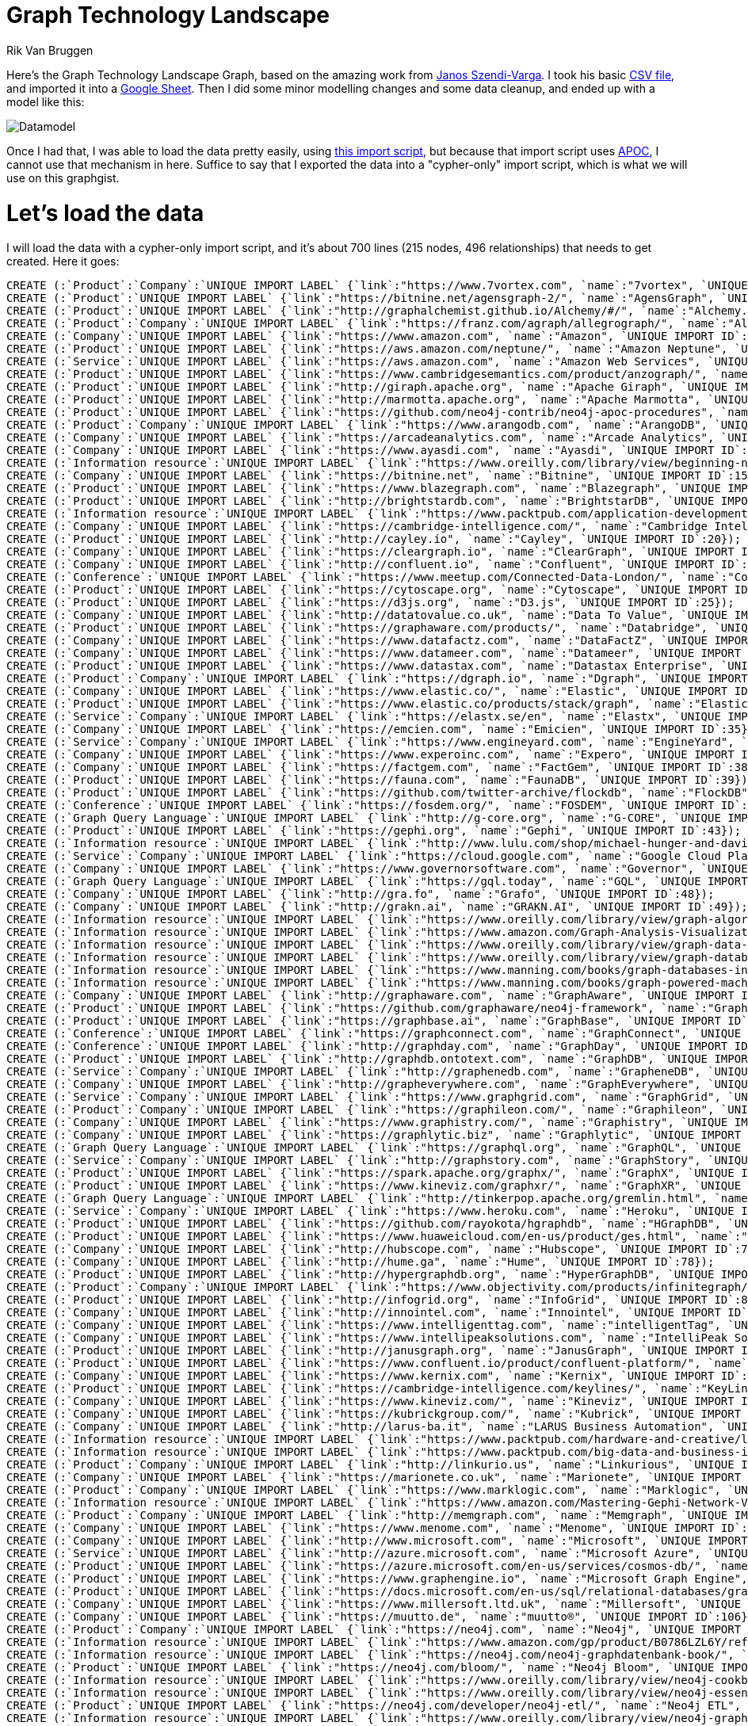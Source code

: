 = Graph Technology Landscape
:neo4j-version:3.4
:author: Rik Van Bruggen
:twitter: @rvanbruggen
:style: #54A835/#1078B5/white:Colorized(name)

Here's the Graph Technology Landscape Graph, based on the amazing work from link:https://twitter.com/szenyo[Janos Szendi-Varga]. I took his basic link:https://github.com/graphaware/graph-technology-landscape/blob/master/GraphTechnologyLandscape.csv[CSV file], and imported it into a link:https://docs.google.com/spreadsheets/d/17WuC_B8RWzsSS8pw-NtY8qWeFFQGCGnCR5uXmENOFUI/edit?usp=sharing[Google Sheet]. Then I did some minor modelling changes and some data cleanup, and ended up with a model like this:

image::https://lh3.googleusercontent.com/UySQjng34upRrB_vOtVroFkSNQvyw4j-gVDg9Slpg5kz9e-KF7i00nQ4Dt4ZHh5CXkVado4pwV1_IIrAng9z0RRNDXN5bF_HIj0ThJy8AxYKmjEcEs2lv9wL8YzMor7iw6pztsXA7g=w1920-h1080[Datamodel]
Once I had that, I was able to load the data pretty easily, using link:https://gist.github.com/rvanbruggen/e0d81b6d64c52803dec1135723abd352#file-graphtechnologygraph_import-cypher[this import script], but because that import script uses link:https://neo4j-contrib.github.io/neo4j-apoc-procedures/[APOC], I cannot use that mechanism in here. Suffice to say that I exported the data into a "cypher-only" import script, which is what we will use on this graphgist.

= Let's load the data

I will load the data with a cypher-only import script, and it's about 700 lines (215 nodes, 496 relationships) that needs to get created. Here it goes:

//setup
//hide
[source,cypher]
----
CREATE (:`Product`:`Company`:`UNIQUE IMPORT LABEL` {`link`:"https://www.7vortex.com", `name`:"7vortex", `UNIQUE IMPORT ID`:0});
CREATE (:`Product`:`UNIQUE IMPORT LABEL` {`link`:"https://bitnine.net/agensgraph-2/", `name`:"AgensGraph", `UNIQUE IMPORT ID`:1});
CREATE (:`Product`:`UNIQUE IMPORT LABEL` {`link`:"http://graphalchemist.github.io/Alchemy/#/", `name`:"Alchemy.js", `UNIQUE IMPORT ID`:2});
CREATE (:`Product`:`Company`:`UNIQUE IMPORT LABEL` {`link`:"https://franz.com/agraph/allegrograph/", `name`:"AllegroGraph", `UNIQUE IMPORT ID`:3});
CREATE (:`Company`:`UNIQUE IMPORT LABEL` {`link`:"https://www.amazon.com", `name`:"Amazon", `UNIQUE IMPORT ID`:4});
CREATE (:`Product`:`UNIQUE IMPORT LABEL` {`link`:"https://aws.amazon.com/neptune/", `name`:"Amazon Neptune", `UNIQUE IMPORT ID`:5});
CREATE (:`Service`:`UNIQUE IMPORT LABEL` {`link`:"https://aws.amazon.com", `name`:"Amazon Web Services", `UNIQUE IMPORT ID`:6});
CREATE (:`Product`:`UNIQUE IMPORT LABEL` {`link`:"https://www.cambridgesemantics.com/product/anzograph/", `name`:"AnzoGraph", `UNIQUE IMPORT ID`:7});
CREATE (:`Product`:`UNIQUE IMPORT LABEL` {`link`:"http://giraph.apache.org", `name`:"Apache Giraph", `UNIQUE IMPORT ID`:8});
CREATE (:`Product`:`UNIQUE IMPORT LABEL` {`link`:"http://marmotta.apache.org", `name`:"Apache Marmotta", `UNIQUE IMPORT ID`:9});
CREATE (:`Product`:`UNIQUE IMPORT LABEL` {`link`:"https://github.com/neo4j-contrib/neo4j-apoc-procedures", `name`:"APOC", `UNIQUE IMPORT ID`:10});
CREATE (:`Product`:`Company`:`UNIQUE IMPORT LABEL` {`link`:"https://www.arangodb.com", `name`:"ArangoDB", `UNIQUE IMPORT ID`:11});
CREATE (:`Company`:`UNIQUE IMPORT LABEL` {`link`:"https://arcadeanalytics.com", `name`:"Arcade Analytics", `UNIQUE IMPORT ID`:12});
CREATE (:`Company`:`UNIQUE IMPORT LABEL` {`link`:"https://www.ayasdi.com", `name`:"Ayasdi", `UNIQUE IMPORT ID`:13});
CREATE (:`Information resource`:`UNIQUE IMPORT LABEL` {`link`:"https://www.oreilly.com/library/view/beginning-neo4j/9781484212271/", `name`:"Beginning Neo4j", `UNIQUE IMPORT ID`:14});
CREATE (:`Company`:`UNIQUE IMPORT LABEL` {`link`:"https://bitnine.net", `name`:"Bitnine", `UNIQUE IMPORT ID`:15});
CREATE (:`Product`:`UNIQUE IMPORT LABEL` {`link`:"https://www.blazegraph.com", `name`:"Blazegraph", `UNIQUE IMPORT ID`:16});
CREATE (:`Product`:`UNIQUE IMPORT LABEL` {`link`:"http://brightstardb.com", `name`:"BrightstarDB", `UNIQUE IMPORT ID`:17});
CREATE (:`Information resource`:`UNIQUE IMPORT LABEL` {`link`:"https://www.packtpub.com/application-development/building-web-applications-python-and-neo4j/?utm_source=POD&utm_medium=referral&utm_campaign=1783983981", `name`:"Building Web Applications with Python and Neo4j", `UNIQUE IMPORT ID`:18});
CREATE (:`Company`:`UNIQUE IMPORT LABEL` {`link`:"https://cambridge-intelligence.com/", `name`:"Cambridge Intelligence", `UNIQUE IMPORT ID`:19});
CREATE (:`Product`:`UNIQUE IMPORT LABEL` {`link`:"http://cayley.io", `name`:"Cayley", `UNIQUE IMPORT ID`:20});
CREATE (:`Company`:`UNIQUE IMPORT LABEL` {`link`:"https://cleargraph.io", `name`:"ClearGraph", `UNIQUE IMPORT ID`:21});
CREATE (:`Company`:`UNIQUE IMPORT LABEL` {`link`:"http://confluent.io", `name`:"Confluent", `UNIQUE IMPORT ID`:22});
CREATE (:`Conference`:`UNIQUE IMPORT LABEL` {`link`:"https://www.meetup.com/Connected-Data-London/", `name`:"Connected Data London", `UNIQUE IMPORT ID`:23});
CREATE (:`Product`:`UNIQUE IMPORT LABEL` {`link`:"https://cytoscape.org", `name`:"Cytoscape", `UNIQUE IMPORT ID`:24});
CREATE (:`Product`:`UNIQUE IMPORT LABEL` {`link`:"https://d3js.org", `name`:"D3.js", `UNIQUE IMPORT ID`:25});
CREATE (:`Company`:`UNIQUE IMPORT LABEL` {`link`:"http://datatovalue.co.uk", `name`:"Data To Value", `UNIQUE IMPORT ID`:26});
CREATE (:`Product`:`UNIQUE IMPORT LABEL` {`link`:"https://graphaware.com/products/", `name`:"Databridge", `UNIQUE IMPORT ID`:27});
CREATE (:`Company`:`UNIQUE IMPORT LABEL` {`link`:"https://www.datafactz.com", `name`:"DataFactZ", `UNIQUE IMPORT ID`:28});
CREATE (:`Company`:`UNIQUE IMPORT LABEL` {`link`:"https://www.datameer.com", `name`:"Datameer", `UNIQUE IMPORT ID`:29});
CREATE (:`Product`:`UNIQUE IMPORT LABEL` {`link`:"https://www.datastax.com", `name`:"Datastax Enterprise", `UNIQUE IMPORT ID`:30});
CREATE (:`Product`:`Company`:`UNIQUE IMPORT LABEL` {`link`:"https://dgraph.io", `name`:"Dgraph", `UNIQUE IMPORT ID`:31});
CREATE (:`Company`:`UNIQUE IMPORT LABEL` {`link`:"https://www.elastic.co/", `name`:"Elastic", `UNIQUE IMPORT ID`:32});
CREATE (:`Product`:`UNIQUE IMPORT LABEL` {`link`:"https://www.elastic.co/products/stack/graph", `name`:"ElasticSearch Graph", `UNIQUE IMPORT ID`:33});
CREATE (:`Service`:`Company`:`UNIQUE IMPORT LABEL` {`link`:"https://elastx.se/en", `name`:"Elastx", `UNIQUE IMPORT ID`:34});
CREATE (:`Company`:`UNIQUE IMPORT LABEL` {`link`:"https://emcien.com", `name`:"Emicien", `UNIQUE IMPORT ID`:35});
CREATE (:`Service`:`Company`:`UNIQUE IMPORT LABEL` {`link`:"https://www.engineyard.com", `name`:"EngineYard", `UNIQUE IMPORT ID`:36});
CREATE (:`Company`:`UNIQUE IMPORT LABEL` {`link`:"https://www.experoinc.com", `name`:"Expero", `UNIQUE IMPORT ID`:37});
CREATE (:`Company`:`UNIQUE IMPORT LABEL` {`link`:"https://factgem.com", `name`:"FactGem", `UNIQUE IMPORT ID`:38});
CREATE (:`Product`:`UNIQUE IMPORT LABEL` {`link`:"https://fauna.com", `name`:"FaunaDB", `UNIQUE IMPORT ID`:39});
CREATE (:`Product`:`UNIQUE IMPORT LABEL` {`link`:"https://github.com/twitter-archive/flockdb", `name`:"FlockDB", `UNIQUE IMPORT ID`:40});
CREATE (:`Conference`:`UNIQUE IMPORT LABEL` {`link`:"https://fosdem.org/", `name`:"FOSDEM", `UNIQUE IMPORT ID`:41});
CREATE (:`Graph Query Language`:`UNIQUE IMPORT LABEL` {`link`:"http://g-core.org", `name`:"G-CORE", `UNIQUE IMPORT ID`:42});
CREATE (:`Product`:`UNIQUE IMPORT LABEL` {`link`:"https://gephi.org", `name`:"Gephi", `UNIQUE IMPORT ID`:43});
CREATE (:`Information resource`:`UNIQUE IMPORT LABEL` {`link`:"http://www.lulu.com/shop/michael-hunger-and-david-montag-and-andreas-kollegger/good-relationships-the-spring-data-neo4j-guide-book/paperback/product-20201195.html", `name`:"Good Relationships - The Spring Data Neo4j Guide Book", `UNIQUE IMPORT ID`:44});
CREATE (:`Service`:`Company`:`UNIQUE IMPORT LABEL` {`link`:"https://cloud.google.com", `name`:"Google Cloud Platform", `UNIQUE IMPORT ID`:45});
CREATE (:`Company`:`UNIQUE IMPORT LABEL` {`link`:"https://www.governorsoftware.com", `name`:"Governor", `UNIQUE IMPORT ID`:46});
CREATE (:`Graph Query Language`:`UNIQUE IMPORT LABEL` {`link`:"https://gql.today", `name`:"GQL", `UNIQUE IMPORT ID`:47});
CREATE (:`Company`:`UNIQUE IMPORT LABEL` {`link`:"http://gra.fo", `name`:"Grafo", `UNIQUE IMPORT ID`:48});
CREATE (:`Company`:`UNIQUE IMPORT LABEL` {`link`:"http://grakn.ai", `name`:"GRAKN.AI", `UNIQUE IMPORT ID`:49});
CREATE (:`Information resource`:`UNIQUE IMPORT LABEL` {`link`:"https://www.oreilly.com/library/view/graph-algorithms/9781492047674/", `name`:"Graph Algorithms", `UNIQUE IMPORT ID`:50});
CREATE (:`Information resource`:`UNIQUE IMPORT LABEL` {`link`:"https://www.amazon.com/Graph-Analysis-Visualization-Discovering-Opportunity-ebook/dp/B00T1JQUQE", `name`:"Graph Analysis and Visualization: Discovering Business Opportunity in Linked Data", `UNIQUE IMPORT ID`:51});
CREATE (:`Information resource`:`UNIQUE IMPORT LABEL` {`link`:"https://www.oreilly.com/library/view/graph-data-modeling/9781634621236/", `name`:"Graph Data Modeling for NoSQL and SQL: Visualize Structure and Meaning", `UNIQUE IMPORT ID`:52});
CREATE (:`Information resource`:`UNIQUE IMPORT LABEL` {`link`:"https://www.oreilly.com/library/view/graph-databases-2nd/9781491930885/", `name`:"Graph Databases", `UNIQUE IMPORT ID`:53});
CREATE (:`Information resource`:`UNIQUE IMPORT LABEL` {`link`:"https://www.manning.com/books/graph-databases-in-action", `name`:"Graph Databases in Action", `UNIQUE IMPORT ID`:54});
CREATE (:`Information resource`:`UNIQUE IMPORT LABEL` {`link`:"https://www.manning.com/books/graph-powered-machine-learning", `name`:"Graph-Powered Machine Learning", `UNIQUE IMPORT ID`:55});
CREATE (:`Company`:`UNIQUE IMPORT LABEL` {`link`:"http://graphaware.com", `name`:"GraphAware", `UNIQUE IMPORT ID`:56});
CREATE (:`Product`:`UNIQUE IMPORT LABEL` {`link`:"https://github.com/graphaware/neo4j-framework", `name`:"GraphAware Neo4j Framework", `UNIQUE IMPORT ID`:57});
CREATE (:`Product`:`UNIQUE IMPORT LABEL` {`link`:"https://graphbase.ai", `name`:"GraphBase", `UNIQUE IMPORT ID`:58});
CREATE (:`Conference`:`UNIQUE IMPORT LABEL` {`link`:"https://graphconnect.com", `name`:"GraphConnect", `UNIQUE IMPORT ID`:59});
CREATE (:`Conference`:`UNIQUE IMPORT LABEL` {`link`:"http://graphday.com", `name`:"GraphDay", `UNIQUE IMPORT ID`:60});
CREATE (:`Product`:`UNIQUE IMPORT LABEL` {`link`:"http://graphdb.ontotext.com", `name`:"GraphDB", `UNIQUE IMPORT ID`:61});
CREATE (:`Service`:`Company`:`UNIQUE IMPORT LABEL` {`link`:"http://graphenedb.com", `name`:"GrapheneDB", `UNIQUE IMPORT ID`:63});
CREATE (:`Company`:`UNIQUE IMPORT LABEL` {`link`:"http://grapheverywhere.com", `name`:"GraphEverywhere", `UNIQUE IMPORT ID`:64});
CREATE (:`Service`:`Company`:`UNIQUE IMPORT LABEL` {`link`:"https://www.graphgrid.com", `name`:"GraphGrid", `UNIQUE IMPORT ID`:65});
CREATE (:`Product`:`Company`:`UNIQUE IMPORT LABEL` {`link`:"https://graphileon.com/", `name`:"Graphileon", `UNIQUE IMPORT ID`:66});
CREATE (:`Company`:`UNIQUE IMPORT LABEL` {`link`:"https://www.graphistry.com/", `name`:"Graphistry", `UNIQUE IMPORT ID`:67});
CREATE (:`Company`:`UNIQUE IMPORT LABEL` {`link`:"https://graphlytic.biz", `name`:"Graphlytic", `UNIQUE IMPORT ID`:68});
CREATE (:`Graph Query Language`:`UNIQUE IMPORT LABEL` {`link`:"https://graphql.org", `name`:"GraphQL", `UNIQUE IMPORT ID`:69});
CREATE (:`Service`:`Company`:`UNIQUE IMPORT LABEL` {`link`:"http://graphstory.com", `name`:"GraphStory", `UNIQUE IMPORT ID`:70});
CREATE (:`Product`:`UNIQUE IMPORT LABEL` {`link`:"https://spark.apache.org/graphx/", `name`:"GraphX", `UNIQUE IMPORT ID`:71});
CREATE (:`Product`:`UNIQUE IMPORT LABEL` {`link`:"https://www.kineviz.com/graphxr/", `name`:"GraphXR", `UNIQUE IMPORT ID`:72});
CREATE (:`Graph Query Language`:`UNIQUE IMPORT LABEL` {`link`:"http://tinkerpop.apache.org/gremlin.html", `name`:"Gremlin", `UNIQUE IMPORT ID`:73});
CREATE (:`Service`:`Company`:`UNIQUE IMPORT LABEL` {`link`:"https://www.heroku.com", `name`:"Heroku", `UNIQUE IMPORT ID`:74});
CREATE (:`Product`:`UNIQUE IMPORT LABEL` {`link`:"https://github.com/rayokota/hgraphdb", `name`:"HGraphDB", `UNIQUE IMPORT ID`:75});
CREATE (:`Product`:`UNIQUE IMPORT LABEL` {`link`:"https://www.huaweicloud.com/en-us/product/ges.html", `name`:"Huawei Graph Engine Service", `UNIQUE IMPORT ID`:76});
CREATE (:`Company`:`UNIQUE IMPORT LABEL` {`link`:"http://hubscope.com", `name`:"Hubscope", `UNIQUE IMPORT ID`:77});
CREATE (:`Company`:`UNIQUE IMPORT LABEL` {`link`:"http://hume.ga", `name`:"Hume", `UNIQUE IMPORT ID`:78});
CREATE (:`Product`:`UNIQUE IMPORT LABEL` {`link`:"http://hypergraphdb.org", `name`:"HyperGraphDB", `UNIQUE IMPORT ID`:79});
CREATE (:`Product`:`Company`:`UNIQUE IMPORT LABEL` {`link`:"https://www.objectivity.com/products/infinitegraph/", `name`:"InfiniteGraph", `UNIQUE IMPORT ID`:80});
CREATE (:`Product`:`UNIQUE IMPORT LABEL` {`link`:"http://infogrid.org", `name`:"InfoGrid", `UNIQUE IMPORT ID`:81});
CREATE (:`Company`:`UNIQUE IMPORT LABEL` {`link`:"http://innointel.com", `name`:"Innointel", `UNIQUE IMPORT ID`:82});
CREATE (:`Company`:`UNIQUE IMPORT LABEL` {`link`:"https://www.intelligenttag.com", `name`:"intelligentTag", `UNIQUE IMPORT ID`:83});
CREATE (:`Company`:`UNIQUE IMPORT LABEL` {`link`:"https://www.intellipeaksolutions.com", `name`:"IntelliPeak Solutions,Inc.", `UNIQUE IMPORT ID`:84});
CREATE (:`Product`:`UNIQUE IMPORT LABEL` {`link`:"http://janusgraph.org", `name`:"JanusGraph", `UNIQUE IMPORT ID`:85});
CREATE (:`Product`:`UNIQUE IMPORT LABEL` {`link`:"https://www.confluent.io/product/confluent-platform/", `name`:"Kafka", `UNIQUE IMPORT ID`:86});
CREATE (:`Company`:`UNIQUE IMPORT LABEL` {`link`:"https://www.kernix.com", `name`:"Kernix", `UNIQUE IMPORT ID`:87});
CREATE (:`Product`:`UNIQUE IMPORT LABEL` {`link`:"https://cambridge-intelligence.com/keylines/", `name`:"KeyLines", `UNIQUE IMPORT ID`:88});
CREATE (:`Company`:`UNIQUE IMPORT LABEL` {`link`:"https://www.kineviz.com/", `name`:"Kineviz", `UNIQUE IMPORT ID`:89});
CREATE (:`Company`:`UNIQUE IMPORT LABEL` {`link`:"https://kubrickgroup.com/", `name`:"Kubrick", `UNIQUE IMPORT ID`:90});
CREATE (:`Company`:`UNIQUE IMPORT LABEL` {`link`:"http://larus-ba.it", `name`:"LARUS Business Automation", `UNIQUE IMPORT ID`:91});
CREATE (:`Information resource`:`UNIQUE IMPORT LABEL` {`link`:"https://www.packtpub.com/hardware-and-creative/learning-cypher", `name`:"Learning Cypher", `UNIQUE IMPORT ID`:92});
CREATE (:`Information resource`:`UNIQUE IMPORT LABEL` {`link`:"https://www.packtpub.com/big-data-and-business-intelligence/learning-neo4j-3x-second-edition", `name`:"Learning Neo4j 3.x – Second Edition", `UNIQUE IMPORT ID`:93});
CREATE (:`Product`:`Company`:`UNIQUE IMPORT LABEL` {`link`:"http://linkurio.us", `name`:"Linkurious", `UNIQUE IMPORT ID`:94});
CREATE (:`Company`:`UNIQUE IMPORT LABEL` {`link`:"https://marionete.co.uk", `name`:"Marionete", `UNIQUE IMPORT ID`:95});
CREATE (:`Product`:`Company`:`UNIQUE IMPORT LABEL` {`link`:"https://www.marklogic.com", `name`:"Marklogic", `UNIQUE IMPORT ID`:96});
CREATE (:`Information resource`:`UNIQUE IMPORT LABEL` {`link`:"https://www.amazon.com/Mastering-Gephi-Network-Visualization-Cherven/dp/1783987340", `name`:"Mastering Gephi Network Visualization", `UNIQUE IMPORT ID`:97});
CREATE (:`Product`:`Company`:`UNIQUE IMPORT LABEL` {`link`:"http://memgraph.com", `name`:"Memgraph", `UNIQUE IMPORT ID`:98});
CREATE (:`Company`:`UNIQUE IMPORT LABEL` {`link`:"https://www.menome.com", `name`:"Menome", `UNIQUE IMPORT ID`:99});
CREATE (:`Company`:`UNIQUE IMPORT LABEL` {`link`:"http://www.microsoft.com", `name`:"Microsoft", `UNIQUE IMPORT ID`:100});
CREATE (:`Service`:`UNIQUE IMPORT LABEL` {`link`:"http://azure.microsoft.com", `name`:"Microsoft Azure", `UNIQUE IMPORT ID`:101});
CREATE (:`Product`:`UNIQUE IMPORT LABEL` {`link`:"https://azure.microsoft.com/en-us/services/cosmos-db/", `name`:"Microsoft Azure Cosmos DB", `UNIQUE IMPORT ID`:102});
CREATE (:`Product`:`UNIQUE IMPORT LABEL` {`link`:"https://www.graphengine.io", `name`:"Microsoft Graph Engine", `UNIQUE IMPORT ID`:103});
CREATE (:`Product`:`UNIQUE IMPORT LABEL` {`link`:"https://docs.microsoft.com/en-us/sql/relational-databases/graphs/sql-graph-architecture?view=sql-server-2017", `name`:"Microsoft SQL Server 2017 Graph", `UNIQUE IMPORT ID`:104});
CREATE (:`Company`:`UNIQUE IMPORT LABEL` {`link`:"https://www.millersoft.ltd.uk", `name`:"Millersoft", `UNIQUE IMPORT ID`:105});
CREATE (:`Company`:`UNIQUE IMPORT LABEL` {`link`:"https://muutto.de", `name`:"muutto®", `UNIQUE IMPORT ID`:106});
CREATE (:`Product`:`Company`:`UNIQUE IMPORT LABEL` {`link`:"https://neo4j.com", `name`:"Neo4j", `UNIQUE IMPORT ID`:107});
CREATE (:`Information resource`:`UNIQUE IMPORT LABEL` {`link`:"https://www.amazon.com/gp/product/B0786LZL6Y/ref=dbs_a_def_rwt_bibl_vppi_i0", `name`:"Neo4j : des données et des graphes - II. Déploiement", `UNIQUE IMPORT ID`:108});
CREATE (:`Information resource`:`UNIQUE IMPORT LABEL` {`link`:"https://neo4j.com/neo4j-graphdatenbank-book/", `name`:"Neo4j 2.0 – Eine Graphdatenbank für alle", `UNIQUE IMPORT ID`:109});
CREATE (:`Product`:`UNIQUE IMPORT LABEL` {`link`:"https://neo4j.com/bloom/", `name`:"Neo4j Bloom", `UNIQUE IMPORT ID`:110});
CREATE (:`Information resource`:`UNIQUE IMPORT LABEL` {`link`:"https://www.oreilly.com/library/view/neo4j-cookbook/9781783287253/", `name`:"Neo4j Cookbook", `UNIQUE IMPORT ID`:120});
CREATE (:`Information resource`:`UNIQUE IMPORT LABEL` {`link`:"https://www.oreilly.com/library/view/neo4j-essentials/9781783555178/", `name`:"Neo4j Essentials", `UNIQUE IMPORT ID`:121});
CREATE (:`Product`:`UNIQUE IMPORT LABEL` {`link`:"https://neo4j.com/developer/neo4j-etl/", `name`:"Neo4j ETL", `UNIQUE IMPORT ID`:122});
CREATE (:`Information resource`:`UNIQUE IMPORT LABEL` {`link`:"https://www.oreilly.com/library/view/neo4j-graph-data/9781784393441/", `name`:"Neo4j Graph Data Modeling", `UNIQUE IMPORT ID`:123});
CREATE (:`Information resource`:`UNIQUE IMPORT LABEL` {`link`:"https://www.oreilly.com/library/view/neo4j-high-performance/9781783555154/", `name`:"Neo4j High Performance", `UNIQUE IMPORT ID`:124});
CREATE (:`Information resource`:`UNIQUE IMPORT LABEL` {`link`:"https://www.goodreads.com/book/show/15743991-neo4j-in-action", `name`:"Neo4j in Action", `UNIQUE IMPORT ID`:125});
CREATE (:`Company`:`UNIQUE IMPORT LABEL` {`link`:"https://www.netconsult.se", `name`:"NetConsult", `UNIQUE IMPORT ID`:126});
CREATE (:`Product`:`UNIQUE IMPORT LABEL` {`link`:"https://www.norconex.com", `name`:"Norconex", `UNIQUE IMPORT ID`:127});
CREATE (:`Company`:`UNIQUE IMPORT LABEL` {`link`:"https://www.novencia.com", `name`:"Novencia", `UNIQUE IMPORT ID`:128});
CREATE (:`Company`:`UNIQUE IMPORT LABEL` {`link`:"http://objectivity.com", `name`:"Objectivity", `UNIQUE IMPORT ID`:130});
CREATE (:`Company`:`UNIQUE IMPORT LABEL` {`link`:"http://www.omen.sg", `name`:"Omen", `UNIQUE IMPORT ID`:131});
CREATE (:`Company`:`UNIQUE IMPORT LABEL` {`link`:"https://www.onepointltd.com", `name`:"OnePoint", `UNIQUE IMPORT ID`:132});
CREATE (:`Company`:`UNIQUE IMPORT LABEL` {`link`:"https://opencredo.com", `name`:"OpenCredo", `UNIQUE IMPORT ID`:133});
CREATE (:`Graph Query Language`:`UNIQUE IMPORT LABEL` {`link`:"http://www.opencypher.org", `name`:"OpenCypher", `UNIQUE IMPORT ID`:134});
CREATE (:`Company`:`UNIQUE IMPORT LABEL` {`link`:"http://www.oracle.com", `name`:"Oracle", `UNIQUE IMPORT ID`:135});
CREATE (:`Product`:`UNIQUE IMPORT LABEL` {`link`:"https://www.oracle.com/technetwork/oracle-labs/parallel-graph-analytix/overview/index.html", `name`:"Oracle Parallel Graph AnalytiX (PGX)", `UNIQUE IMPORT ID`:136});
CREATE (:`Product`:`UNIQUE IMPORT LABEL` {`link`:"https://www.oracle.com/technetwork/database/options/spatialandgraph/overview/index.html", `name`:"Oracle Spatial and Graph", `UNIQUE IMPORT ID`:137});
CREATE (:`Product`:`Company`:`UNIQUE IMPORT LABEL` {`link`:"https://orientdb.com", `name`:"OrientDB", `UNIQUE IMPORT ID`:138});
CREATE (:`Company`:`UNIQUE IMPORT LABEL` {`link`:"http://palantir.com", `name`:"Palantir", `UNIQUE IMPORT ID`:139});
CREATE (:`Company`:`UNIQUE IMPORT LABEL` {`link`:"https://www.paterva.com/", `name`:"Paterva", `UNIQUE IMPORT ID`:141});
CREATE (:`Product`:`UNIQUE IMPORT LABEL` {`link`:"https://github.com/pentaho/pentaho-kettle", `name`:"Pentaho Kettle", `UNIQUE IMPORT ID`:142});
CREATE (:`Graph Query Language`:`UNIQUE IMPORT LABEL` {`link`:"http://pgql-lang.org", `name`:"PGQL", `UNIQUE IMPORT ID`:143});
CREATE (:`Company`:`UNIQUE IMPORT LABEL` {`link`:"https://www.pitneybowes.com/", `name`:"Pitney Bowes", `UNIQUE IMPORT ID`:144});
CREATE (:`Product`:`UNIQUE IMPORT LABEL` {`link`:"https://plot.ly/javascript/", `name`:"Plotly.js", `UNIQUE IMPORT ID`:145});
CREATE (:`Company`:`UNIQUE IMPORT LABEL` {`link`:"https://www.ponderasolutions.com", `name`:"Pondera Solutions", `UNIQUE IMPORT ID`:146});
CREATE (:`Company`:`UNIQUE IMPORT LABEL` {`link`:"http://poolparty.biz", `name`:"PoolParty", `UNIQUE IMPORT ID`:147});
CREATE (:`Product`:`UNIQUE IMPORT LABEL` {`link`:"http://www.popotojs.com", `name`:"Popoto.js", `UNIQUE IMPORT ID`:148});
CREATE (:`Information resource`:`UNIQUE IMPORT LABEL` {`link`:"https://www.oreilly.com/library/view/practical-neo4j/9781484200223/", `name`:"Practical Neo4j", `UNIQUE IMPORT ID`:149});
CREATE (:`Company`:`UNIQUE IMPORT LABEL` {`link`:"https://www.prodyna.com", `name`:"Prodyna", `UNIQUE IMPORT ID`:150});
CREATE (:`Company`:`UNIQUE IMPORT LABEL` {`link`:"http://quantumanalytics.ch", `name`:"Quantum Analytics AG", `UNIQUE IMPORT ID`:151});
CREATE (:`Company`:`UNIQUE IMPORT LABEL` {`link`:"https://www.quantyca.it", `name`:"Quantyca", `UNIQUE IMPORT ID`:152});
CREATE (:`Product`:`UNIQUE IMPORT LABEL` {`link`:"http://redisgraph.io", `name`:"RedisGraph", `UNIQUE IMPORT ID`:153});
CREATE (:`Company`:`UNIQUE IMPORT LABEL` {`link`:"https://redislabs.com/", `name`:"RedisLabs", `UNIQUE IMPORT ID`:154});
CREATE (:`Company`:`UNIQUE IMPORT LABEL` {`link`:"http://www.sap.com", `name`:"SAP", `UNIQUE IMPORT ID`:155});
CREATE (:`Product`:`UNIQUE IMPORT LABEL` {`link`:"https://https://blogs.sap.com/2016/08/01/what-s-new-in-sap-hana-sps12-sap-hana-graph-engine/open.sap.com/courses/hsgra1", `name`:"Sap Hana Graph", `UNIQUE IMPORT ID`:156});
CREATE (:`Company`:`UNIQUE IMPORT LABEL` {`link`:"http://www.semspect.de", `name`:"SemSpect", `UNIQUE IMPORT ID`:157});
CREATE (:`Information resource`:`UNIQUE IMPORT LABEL` {`link`:"http://www.amazon.com/gp/product/1934356921/ref=as_li_tf_tl?ie=UTF8&camp=1789&creative=9325&creativeASIN=1934356921&linkCode=as2&tag=neotech05-20", `name`:"Seven Databases in Seven Weeks", `UNIQUE IMPORT ID`:158});
CREATE (:`Product`:`UNIQUE IMPORT LABEL` {`link`:"http://sigmajs.org", `name`:"Sigma.js", `UNIQUE IMPORT ID`:159});
CREATE (:`Company`:`UNIQUE IMPORT LABEL` {`link`:"https://skillsmatter.com", `name`:"Skills Matter", `UNIQUE IMPORT ID`:160});
CREATE (:`Company`:`UNIQUE IMPORT LABEL` {`link`:"https://www.softlinkinformation.com", `name`:"Softlink", `UNIQUE IMPORT ID`:161});
CREATE (:`Product`:`UNIQUE IMPORT LABEL` {`link`:"http://sparsity-technologies.com", `name`:"Sparksee", `UNIQUE IMPORT ID`:162});
CREATE (:`Graph Query Language`:`UNIQUE IMPORT LABEL` {`link`:"https://www.w3.org/TR/rdf-sparql-query/", `name`:"SparQL", `UNIQUE IMPORT ID`:163});
CREATE (:`Product`:`UNIQUE IMPORT LABEL` {`link`:"http://spring.io", `name`:"Spring", `UNIQUE IMPORT ID`:164});
CREATE (:`Company`:`UNIQUE IMPORT LABEL` {`link`:"http://www.sqhtech.com/", `name`:"SQH Tech", `UNIQUE IMPORT ID`:165});
CREATE (:`Product`:`UNIQUE IMPORT LABEL` {`link`:"https://sqrrl.com", `name`:"Sqrrl", `UNIQUE IMPORT ID`:166});
CREATE (:`Product`:`Company`:`UNIQUE IMPORT LABEL` {`link`:"http://stardog.com", `name`:"Stardog", `UNIQUE IMPORT ID`:167});
CREATE (:`Product`:`Company`:`UNIQUE IMPORT LABEL` {`link`:"http://structr.com", `name`:"Structr", `UNIQUE IMPORT ID`:169});
CREATE (:`Information resource`:`UNIQUE IMPORT LABEL` {`link`:"https://entwickler.de/press/structr-126647.html", `name`:"Structr-Quelloffenes Daten-CMS auf Neo4j-Basis", `UNIQUE IMPORT ID`:170});
CREATE (:`Product`:`Company`:`UNIQUE IMPORT LABEL` {`link`:"https://www.talend.com", `name`:"Talend", `UNIQUE IMPORT ID`:171});
CREATE (:`Company`:`UNIQUE IMPORT LABEL` {`link`:"https://talkingraph.com/en-EN.html", `name`:"TalkingGraph", `UNIQUE IMPORT ID`:172});
CREATE (:`Product`:`UNIQUE IMPORT LABEL` {`link`:"https://www.tibco.com/products/tibco-graph-database", `name`:"Tibco Graph Database", `UNIQUE IMPORT ID`:173});
CREATE (:`Product`:`Company`:`UNIQUE IMPORT LABEL` {`link`:"https://www.tigergraph.com", `name`:"TigerGraph", `UNIQUE IMPORT ID`:174});
CREATE (:`Product`:`UNIQUE IMPORT LABEL` {`link`:"https://github.com/tinkerpop/blueprints/wiki/tinkergraph", `name`:"TinkerGraph", `UNIQUE IMPORT ID`:175});
CREATE (:`Product`:`Company`:`UNIQUE IMPORT LABEL` {`link`:"https://www.tomsawyer.com", `name`:"Tom Sawyer Software", `UNIQUE IMPORT ID`:176});
CREATE (:`Company`:`UNIQUE IMPORT LABEL` {`link`:"https://trifork.com", `name`:"Trifork", `UNIQUE IMPORT ID`:177});
CREATE (:`Product`:`UNIQUE IMPORT LABEL` {`link`:"https://turi.com", `name`:"Turi", `UNIQUE IMPORT ID`:178});
CREATE (:`Company`:`UNIQUE IMPORT LABEL` {`link`:"https://unigraph.io", `name`:"UniGraph.io", `UNIQUE IMPORT ID`:179});
CREATE (:`Company`:`UNIQUE IMPORT LABEL` {`link`:"https://uti-inc.com/", `name`:"UTI Inc.", `UNIQUE IMPORT ID`:180});
CREATE (:`Company`:`UNIQUE IMPORT LABEL` {`link`:"https://va-worldwide.com/", `name`:"VA Worldwide", `UNIQUE IMPORT ID`:181});
CREATE (:`Product`:`UNIQUE IMPORT LABEL` {`link`:"http://velocitydb.com", `name`:"VelocityDB", `UNIQUE IMPORT ID`:182});
CREATE (:`Product`:`UNIQUE IMPORT LABEL` {`link`:"https://virtuoso.openlinksw.com", `name`:"Virtuoso", `UNIQUE IMPORT ID`:183});
CREATE (:`Product`:`UNIQUE IMPORT LABEL` {`link`:"http://visjs.org", `name`:"vis.js", `UNIQUE IMPORT ID`:184});
CREATE (:`Information resource`:`UNIQUE IMPORT LABEL` {`link`:"https://www.manning.com/books/visualizing-graph-data", `name`:"Visualizing Graph Data", `UNIQUE IMPORT ID`:185});
CREATE (:`Company`:`UNIQUE IMPORT LABEL` {`link`:"http://we-yun.com", `name`:"We Yun", `UNIQUE IMPORT ID`:186});
CREATE (:`Product`:`Company`:`UNIQUE IMPORT LABEL` {`link`:"https://www.yworks.com", `name`:"yWorks", `UNIQUE IMPORT ID`:187});
CREATE (:`Tag`:`UNIQUE IMPORT LABEL` {`name`:"Analytics", `UNIQUE IMPORT ID`:188});
CREATE (:`Tag`:`UNIQUE IMPORT LABEL` {`name`:"Analytic applications", `UNIQUE IMPORT ID`:189});
CREATE (:`Tag`:`UNIQUE IMPORT LABEL` {`name`:"Visualization", `UNIQUE IMPORT ID`:190});
CREATE (:`Tag`:`UNIQUE IMPORT LABEL` {`name`:"Infrastructure", `UNIQUE IMPORT ID`:192});
CREATE (:`Tag`:`UNIQUE IMPORT LABEL` {`name`:"Database", `UNIQUE IMPORT ID`:193});
CREATE (:`Tag`:`UNIQUE IMPORT LABEL` {`name`:"Graph DBMS", `UNIQUE IMPORT ID`:199});
CREATE (:`Tag`:`UNIQUE IMPORT LABEL` {`name`:"Visualisation", `UNIQUE IMPORT ID`:200});
CREATE (:`Tag`:`UNIQUE IMPORT LABEL` {`name`:"Knowledge Graph Solutions", `UNIQUE IMPORT ID`:201});
CREATE (:`Tag`:`UNIQUE IMPORT LABEL` {`name`:"RDF", `UNIQUE IMPORT ID`:202});
CREATE (:`Tag`:`UNIQUE IMPORT LABEL` {`name`:"Platform", `UNIQUE IMPORT ID`:203});
CREATE (:`Tag`:`UNIQUE IMPORT LABEL` {`name`:"IaaS", `UNIQUE IMPORT ID`:204});
CREATE (:`Tag`:`UNIQUE IMPORT LABEL` {`name`:"Multi-model", `UNIQUE IMPORT ID`:205});
CREATE (:`Tag`:`UNIQUE IMPORT LABEL` {`name`:"Computing Engines", `UNIQUE IMPORT ID`:206});
CREATE (:`Tag`:`UNIQUE IMPORT LABEL` {`name`:"Services", `UNIQUE IMPORT ID`:207});
CREATE (:`Tag`:`UNIQUE IMPORT LABEL` {`name`:"Application frameworks and libraries", `UNIQUE IMPORT ID`:208});
CREATE (:`Tag`:`UNIQUE IMPORT LABEL` {`name`:"Information resource", `UNIQUE IMPORT ID`:209});
CREATE (:`Tag`:`UNIQUE IMPORT LABEL` {`name`:"Book", `UNIQUE IMPORT ID`:210});
CREATE (:`Tag`:`UNIQUE IMPORT LABEL` {`name`:"Integration", `UNIQUE IMPORT ID`:211});
CREATE (:`Tag`:`UNIQUE IMPORT LABEL` {`name`:"Information resources", `UNIQUE IMPORT ID`:212});
CREATE (:`Tag`:`UNIQUE IMPORT LABEL` {`name`:"Conferences", `UNIQUE IMPORT ID`:213});
CREATE (:`Tag`:`UNIQUE IMPORT LABEL` {`name`:"library", `UNIQUE IMPORT ID`:214});
CREATE (:`Tag`:`UNIQUE IMPORT LABEL` {`name`:"fat client", `UNIQUE IMPORT ID`:215});
CREATE (:`Tag`:`UNIQUE IMPORT LABEL` {`name`:"Professional Services", `UNIQUE IMPORT ID`:216});
CREATE (:`Tag`:`UNIQUE IMPORT LABEL` {`name`:" Graph DBMS", `UNIQUE IMPORT ID`:217});
CREATE (:`Tag`:`UNIQUE IMPORT LABEL` {`name`:"PaaS", `UNIQUE IMPORT ID`:218});
CREATE (:`Tag`:`UNIQUE IMPORT LABEL` {`name`:"Graph Query Language", `UNIQUE IMPORT ID`:219});
CREATE (:`Tag`:`UNIQUE IMPORT LABEL` {`name`:"Declarative", `UNIQUE IMPORT ID`:220});
CREATE (:`Tag`:`UNIQUE IMPORT LABEL` {`name`:"Application", `UNIQUE IMPORT ID`:221});
CREATE (:`Tag`:`UNIQUE IMPORT LABEL` {`name`:"Governance", `UNIQUE IMPORT ID`:222});
CREATE (:`Tag`:`UNIQUE IMPORT LABEL` {`name`:"API", `UNIQUE IMPORT ID`:223});
CREATE (:`Tag`:`UNIQUE IMPORT LABEL` {`name`:"Imperative", `UNIQUE IMPORT ID`:224});
CREATE (:`Tag`:`UNIQUE IMPORT LABEL` {`name`:"Streaming", `UNIQUE IMPORT ID`:225});
CREATE (:`Tag`:`UNIQUE IMPORT LABEL` {`name`:"Object database", `UNIQUE IMPORT ID`:226});
CREATE (:`Tag`:`UNIQUE IMPORT LABEL` {`name`:"ETL", `UNIQUE IMPORT ID`:227});
CREATE (:`Tag`:`UNIQUE IMPORT LABEL` {`name`:"Key-Value", `UNIQUE IMPORT ID`:228});
CREATE (:`Tag`:`UNIQUE IMPORT LABEL` {`name`:"Library", `UNIQUE IMPORT ID`:229});
CREATE (:`Tag`:`UNIQUE IMPORT LABEL` {`name`:"Resources", `UNIQUE IMPORT ID`:230});
CREATE (:`Tag`:`UNIQUE IMPORT LABEL` {`name`:"Training", `UNIQUE IMPORT ID`:231});
CREATE (:`Tag`:`UNIQUE IMPORT LABEL` {`name`:"Venue", `UNIQUE IMPORT ID`:232});
CREATE (:`Tag`:`UNIQUE IMPORT LABEL` {`name`:"Fraud detection", `UNIQUE IMPORT ID`:233});
CREATE INDEX ON :`Tag`(`name`);
CREATE INDEX ON :`Information resource`(`name`);
CREATE INDEX ON :`Graph Query Language`(`name`);
CREATE INDEX ON :`Conference`(`name`);
CREATE INDEX ON :`Company`(`name`);
CREATE INDEX ON :`Service`(`name`);
CREATE INDEX ON :`Product`(`name`);
CREATE CONSTRAINT ON (node:`UNIQUE IMPORT LABEL`) ASSERT node.`UNIQUE IMPORT ID` IS UNIQUE;
MATCH (n1:`UNIQUE IMPORT LABEL`{`UNIQUE IMPORT ID`:0}), (n2:`UNIQUE IMPORT LABEL`{`UNIQUE IMPORT ID`:188}) CREATE (n1)-[r:`HAS_TAG`]->(n2);
MATCH (n1:`UNIQUE IMPORT LABEL`{`UNIQUE IMPORT ID`:0}), (n2:`UNIQUE IMPORT LABEL`{`UNIQUE IMPORT ID`:189}) CREATE (n1)-[r:`HAS_TAG`]->(n2);
MATCH (n1:`UNIQUE IMPORT LABEL`{`UNIQUE IMPORT ID`:0}), (n2:`UNIQUE IMPORT LABEL`{`UNIQUE IMPORT ID`:190}) CREATE (n1)-[r:`HAS_TAG`]->(n2);
MATCH (n1:`UNIQUE IMPORT LABEL`{`UNIQUE IMPORT ID`:1}), (n2:`UNIQUE IMPORT LABEL`{`UNIQUE IMPORT ID`:192}) CREATE (n1)-[r:`HAS_TAG`]->(n2);
MATCH (n1:`UNIQUE IMPORT LABEL`{`UNIQUE IMPORT ID`:1}), (n2:`UNIQUE IMPORT LABEL`{`UNIQUE IMPORT ID`:193}) CREATE (n1)-[r:`HAS_TAG`]->(n2);
MATCH (n1:`UNIQUE IMPORT LABEL`{`UNIQUE IMPORT ID`:1}), (n2:`UNIQUE IMPORT LABEL`{`UNIQUE IMPORT ID`:199}) CREATE (n1)-[r:`HAS_TAG`]->(n2);
MATCH (n1:`UNIQUE IMPORT LABEL`{`UNIQUE IMPORT ID`:2}), (n2:`UNIQUE IMPORT LABEL`{`UNIQUE IMPORT ID`:188}) CREATE (n1)-[r:`HAS_TAG`]->(n2);
MATCH (n1:`UNIQUE IMPORT LABEL`{`UNIQUE IMPORT ID`:2}), (n2:`UNIQUE IMPORT LABEL`{`UNIQUE IMPORT ID`:200}) CREATE (n1)-[r:`HAS_TAG`]->(n2);
MATCH (n1:`UNIQUE IMPORT LABEL`{`UNIQUE IMPORT ID`:3}), (n2:`UNIQUE IMPORT LABEL`{`UNIQUE IMPORT ID`:188}) CREATE (n1)-[r:`HAS_TAG`]->(n2);
MATCH (n1:`UNIQUE IMPORT LABEL`{`UNIQUE IMPORT ID`:3}), (n2:`UNIQUE IMPORT LABEL`{`UNIQUE IMPORT ID`:192}) CREATE (n1)-[r:`HAS_TAG`]->(n2);
MATCH (n1:`UNIQUE IMPORT LABEL`{`UNIQUE IMPORT ID`:3}), (n2:`UNIQUE IMPORT LABEL`{`UNIQUE IMPORT ID`:201}) CREATE (n1)-[r:`HAS_TAG`]->(n2);
MATCH (n1:`UNIQUE IMPORT LABEL`{`UNIQUE IMPORT ID`:3}), (n2:`UNIQUE IMPORT LABEL`{`UNIQUE IMPORT ID`:193}) CREATE (n1)-[r:`HAS_TAG`]->(n2);
MATCH (n1:`UNIQUE IMPORT LABEL`{`UNIQUE IMPORT ID`:3}), (n2:`UNIQUE IMPORT LABEL`{`UNIQUE IMPORT ID`:202}) CREATE (n1)-[r:`HAS_TAG`]->(n2);
MATCH (n1:`UNIQUE IMPORT LABEL`{`UNIQUE IMPORT ID`:4}), (n2:`UNIQUE IMPORT LABEL`{`UNIQUE IMPORT ID`:192}) CREATE (n1)-[r:`HAS_TAG`]->(n2);
MATCH (n1:`UNIQUE IMPORT LABEL`{`UNIQUE IMPORT ID`:4}), (n2:`UNIQUE IMPORT LABEL`{`UNIQUE IMPORT ID`:203}) CREATE (n1)-[r:`HAS_TAG`]->(n2);
MATCH (n1:`UNIQUE IMPORT LABEL`{`UNIQUE IMPORT ID`:4}), (n2:`UNIQUE IMPORT LABEL`{`UNIQUE IMPORT ID`:204}) CREATE (n1)-[r:`HAS_TAG`]->(n2);
MATCH (n1:`UNIQUE IMPORT LABEL`{`UNIQUE IMPORT ID`:5}), (n2:`UNIQUE IMPORT LABEL`{`UNIQUE IMPORT ID`:192}) CREATE (n1)-[r:`HAS_TAG`]->(n2);
MATCH (n1:`UNIQUE IMPORT LABEL`{`UNIQUE IMPORT ID`:5}), (n2:`UNIQUE IMPORT LABEL`{`UNIQUE IMPORT ID`:193}) CREATE (n1)-[r:`HAS_TAG`]->(n2);
MATCH (n1:`UNIQUE IMPORT LABEL`{`UNIQUE IMPORT ID`:5}), (n2:`UNIQUE IMPORT LABEL`{`UNIQUE IMPORT ID`:199}) CREATE (n1)-[r:`HAS_TAG`]->(n2);
MATCH (n1:`UNIQUE IMPORT LABEL`{`UNIQUE IMPORT ID`:5}), (n2:`UNIQUE IMPORT LABEL`{`UNIQUE IMPORT ID`:205}) CREATE (n1)-[r:`HAS_TAG`]->(n2);
MATCH (n1:`UNIQUE IMPORT LABEL`{`UNIQUE IMPORT ID`:6}), (n2:`UNIQUE IMPORT LABEL`{`UNIQUE IMPORT ID`:192}) CREATE (n1)-[r:`HAS_TAG`]->(n2);
MATCH (n1:`UNIQUE IMPORT LABEL`{`UNIQUE IMPORT ID`:6}), (n2:`UNIQUE IMPORT LABEL`{`UNIQUE IMPORT ID`:193}) CREATE (n1)-[r:`HAS_TAG`]->(n2);
MATCH (n1:`UNIQUE IMPORT LABEL`{`UNIQUE IMPORT ID`:6}), (n2:`UNIQUE IMPORT LABEL`{`UNIQUE IMPORT ID`:199}) CREATE (n1)-[r:`HAS_TAG`]->(n2);
MATCH (n1:`UNIQUE IMPORT LABEL`{`UNIQUE IMPORT ID`:6}), (n2:`UNIQUE IMPORT LABEL`{`UNIQUE IMPORT ID`:205}) CREATE (n1)-[r:`HAS_TAG`]->(n2);
MATCH (n1:`UNIQUE IMPORT LABEL`{`UNIQUE IMPORT ID`:7}), (n2:`UNIQUE IMPORT LABEL`{`UNIQUE IMPORT ID`:192}) CREATE (n1)-[r:`HAS_TAG`]->(n2);
MATCH (n1:`UNIQUE IMPORT LABEL`{`UNIQUE IMPORT ID`:7}), (n2:`UNIQUE IMPORT LABEL`{`UNIQUE IMPORT ID`:193}) CREATE (n1)-[r:`HAS_TAG`]->(n2);
MATCH (n1:`UNIQUE IMPORT LABEL`{`UNIQUE IMPORT ID`:7}), (n2:`UNIQUE IMPORT LABEL`{`UNIQUE IMPORT ID`:199}) CREATE (n1)-[r:`HAS_TAG`]->(n2);
MATCH (n1:`UNIQUE IMPORT LABEL`{`UNIQUE IMPORT ID`:8}), (n2:`UNIQUE IMPORT LABEL`{`UNIQUE IMPORT ID`:192}) CREATE (n1)-[r:`HAS_TAG`]->(n2);
MATCH (n1:`UNIQUE IMPORT LABEL`{`UNIQUE IMPORT ID`:8}), (n2:`UNIQUE IMPORT LABEL`{`UNIQUE IMPORT ID`:206}) CREATE (n1)-[r:`HAS_TAG`]->(n2);
MATCH (n1:`UNIQUE IMPORT LABEL`{`UNIQUE IMPORT ID`:9}), (n2:`UNIQUE IMPORT LABEL`{`UNIQUE IMPORT ID`:192}) CREATE (n1)-[r:`HAS_TAG`]->(n2);
MATCH (n1:`UNIQUE IMPORT LABEL`{`UNIQUE IMPORT ID`:9}), (n2:`UNIQUE IMPORT LABEL`{`UNIQUE IMPORT ID`:193}) CREATE (n1)-[r:`HAS_TAG`]->(n2);
MATCH (n1:`UNIQUE IMPORT LABEL`{`UNIQUE IMPORT ID`:9}), (n2:`UNIQUE IMPORT LABEL`{`UNIQUE IMPORT ID`:202}) CREATE (n1)-[r:`HAS_TAG`]->(n2);
MATCH (n1:`UNIQUE IMPORT LABEL`{`UNIQUE IMPORT ID`:10}), (n2:`UNIQUE IMPORT LABEL`{`UNIQUE IMPORT ID`:207}) CREATE (n1)-[r:`HAS_TAG`]->(n2);
MATCH (n1:`UNIQUE IMPORT LABEL`{`UNIQUE IMPORT ID`:10}), (n2:`UNIQUE IMPORT LABEL`{`UNIQUE IMPORT ID`:208}) CREATE (n1)-[r:`HAS_TAG`]->(n2);
MATCH (n1:`UNIQUE IMPORT LABEL`{`UNIQUE IMPORT ID`:11}), (n2:`UNIQUE IMPORT LABEL`{`UNIQUE IMPORT ID`:192}) CREATE (n1)-[r:`HAS_TAG`]->(n2);
MATCH (n1:`UNIQUE IMPORT LABEL`{`UNIQUE IMPORT ID`:11}), (n2:`UNIQUE IMPORT LABEL`{`UNIQUE IMPORT ID`:193}) CREATE (n1)-[r:`HAS_TAG`]->(n2);
MATCH (n1:`UNIQUE IMPORT LABEL`{`UNIQUE IMPORT ID`:11}), (n2:`UNIQUE IMPORT LABEL`{`UNIQUE IMPORT ID`:205}) CREATE (n1)-[r:`HAS_TAG`]->(n2);
MATCH (n1:`UNIQUE IMPORT LABEL`{`UNIQUE IMPORT ID`:12}), (n2:`UNIQUE IMPORT LABEL`{`UNIQUE IMPORT ID`:188}) CREATE (n1)-[r:`HAS_TAG`]->(n2);
MATCH (n1:`UNIQUE IMPORT LABEL`{`UNIQUE IMPORT ID`:12}), (n2:`UNIQUE IMPORT LABEL`{`UNIQUE IMPORT ID`:200}) CREATE (n1)-[r:`HAS_TAG`]->(n2);
MATCH (n1:`UNIQUE IMPORT LABEL`{`UNIQUE IMPORT ID`:13}), (n2:`UNIQUE IMPORT LABEL`{`UNIQUE IMPORT ID`:188}) CREATE (n1)-[r:`HAS_TAG`]->(n2);
MATCH (n1:`UNIQUE IMPORT LABEL`{`UNIQUE IMPORT ID`:13}), (n2:`UNIQUE IMPORT LABEL`{`UNIQUE IMPORT ID`:189}) CREATE (n1)-[r:`HAS_TAG`]->(n2);
MATCH (n1:`UNIQUE IMPORT LABEL`{`UNIQUE IMPORT ID`:14}), (n2:`UNIQUE IMPORT LABEL`{`UNIQUE IMPORT ID`:209}) CREATE (n1)-[r:`HAS_TAG`]->(n2);
MATCH (n1:`UNIQUE IMPORT LABEL`{`UNIQUE IMPORT ID`:14}), (n2:`UNIQUE IMPORT LABEL`{`UNIQUE IMPORT ID`:210}) CREATE (n1)-[r:`HAS_TAG`]->(n2);
MATCH (n1:`UNIQUE IMPORT LABEL`{`UNIQUE IMPORT ID`:15}), (n2:`UNIQUE IMPORT LABEL`{`UNIQUE IMPORT ID`:192}) CREATE (n1)-[r:`HAS_TAG`]->(n2);
MATCH (n1:`UNIQUE IMPORT LABEL`{`UNIQUE IMPORT ID`:15}), (n2:`UNIQUE IMPORT LABEL`{`UNIQUE IMPORT ID`:193}) CREATE (n1)-[r:`HAS_TAG`]->(n2);
MATCH (n1:`UNIQUE IMPORT LABEL`{`UNIQUE IMPORT ID`:16}), (n2:`UNIQUE IMPORT LABEL`{`UNIQUE IMPORT ID`:192}) CREATE (n1)-[r:`HAS_TAG`]->(n2);
MATCH (n1:`UNIQUE IMPORT LABEL`{`UNIQUE IMPORT ID`:16}), (n2:`UNIQUE IMPORT LABEL`{`UNIQUE IMPORT ID`:193}) CREATE (n1)-[r:`HAS_TAG`]->(n2);
MATCH (n1:`UNIQUE IMPORT LABEL`{`UNIQUE IMPORT ID`:16}), (n2:`UNIQUE IMPORT LABEL`{`UNIQUE IMPORT ID`:199}) CREATE (n1)-[r:`HAS_TAG`]->(n2);
MATCH (n1:`UNIQUE IMPORT LABEL`{`UNIQUE IMPORT ID`:17}), (n2:`UNIQUE IMPORT LABEL`{`UNIQUE IMPORT ID`:192}) CREATE (n1)-[r:`HAS_TAG`]->(n2);
MATCH (n1:`UNIQUE IMPORT LABEL`{`UNIQUE IMPORT ID`:17}), (n2:`UNIQUE IMPORT LABEL`{`UNIQUE IMPORT ID`:193}) CREATE (n1)-[r:`HAS_TAG`]->(n2);
MATCH (n1:`UNIQUE IMPORT LABEL`{`UNIQUE IMPORT ID`:17}), (n2:`UNIQUE IMPORT LABEL`{`UNIQUE IMPORT ID`:202}) CREATE (n1)-[r:`HAS_TAG`]->(n2);
MATCH (n1:`UNIQUE IMPORT LABEL`{`UNIQUE IMPORT ID`:18}), (n2:`UNIQUE IMPORT LABEL`{`UNIQUE IMPORT ID`:209}) CREATE (n1)-[r:`HAS_TAG`]->(n2);
MATCH (n1:`UNIQUE IMPORT LABEL`{`UNIQUE IMPORT ID`:18}), (n2:`UNIQUE IMPORT LABEL`{`UNIQUE IMPORT ID`:210}) CREATE (n1)-[r:`HAS_TAG`]->(n2);
MATCH (n1:`UNIQUE IMPORT LABEL`{`UNIQUE IMPORT ID`:19}), (n2:`UNIQUE IMPORT LABEL`{`UNIQUE IMPORT ID`:188}) CREATE (n1)-[r:`HAS_TAG`]->(n2);
MATCH (n1:`UNIQUE IMPORT LABEL`{`UNIQUE IMPORT ID`:19}), (n2:`UNIQUE IMPORT LABEL`{`UNIQUE IMPORT ID`:200}) CREATE (n1)-[r:`HAS_TAG`]->(n2);
MATCH (n1:`UNIQUE IMPORT LABEL`{`UNIQUE IMPORT ID`:20}), (n2:`UNIQUE IMPORT LABEL`{`UNIQUE IMPORT ID`:188}) CREATE (n1)-[r:`HAS_TAG`]->(n2);
MATCH (n1:`UNIQUE IMPORT LABEL`{`UNIQUE IMPORT ID`:20}), (n2:`UNIQUE IMPORT LABEL`{`UNIQUE IMPORT ID`:192}) CREATE (n1)-[r:`HAS_TAG`]->(n2);
MATCH (n1:`UNIQUE IMPORT LABEL`{`UNIQUE IMPORT ID`:20}), (n2:`UNIQUE IMPORT LABEL`{`UNIQUE IMPORT ID`:201}) CREATE (n1)-[r:`HAS_TAG`]->(n2);
MATCH (n1:`UNIQUE IMPORT LABEL`{`UNIQUE IMPORT ID`:20}), (n2:`UNIQUE IMPORT LABEL`{`UNIQUE IMPORT ID`:193}) CREATE (n1)-[r:`HAS_TAG`]->(n2);
MATCH (n1:`UNIQUE IMPORT LABEL`{`UNIQUE IMPORT ID`:21}), (n2:`UNIQUE IMPORT LABEL`{`UNIQUE IMPORT ID`:188}) CREATE (n1)-[r:`HAS_TAG`]->(n2);
MATCH (n1:`UNIQUE IMPORT LABEL`{`UNIQUE IMPORT ID`:21}), (n2:`UNIQUE IMPORT LABEL`{`UNIQUE IMPORT ID`:201}) CREATE (n1)-[r:`HAS_TAG`]->(n2);
MATCH (n1:`UNIQUE IMPORT LABEL`{`UNIQUE IMPORT ID`:22}), (n2:`UNIQUE IMPORT LABEL`{`UNIQUE IMPORT ID`:192}) CREATE (n1)-[r:`HAS_TAG`]->(n2);
MATCH (n1:`UNIQUE IMPORT LABEL`{`UNIQUE IMPORT ID`:22}), (n2:`UNIQUE IMPORT LABEL`{`UNIQUE IMPORT ID`:211}) CREATE (n1)-[r:`HAS_TAG`]->(n2);
MATCH (n1:`UNIQUE IMPORT LABEL`{`UNIQUE IMPORT ID`:23}), (n2:`UNIQUE IMPORT LABEL`{`UNIQUE IMPORT ID`:212}) CREATE (n1)-[r:`HAS_TAG`]->(n2);
MATCH (n1:`UNIQUE IMPORT LABEL`{`UNIQUE IMPORT ID`:23}), (n2:`UNIQUE IMPORT LABEL`{`UNIQUE IMPORT ID`:213}) CREATE (n1)-[r:`HAS_TAG`]->(n2);
MATCH (n1:`UNIQUE IMPORT LABEL`{`UNIQUE IMPORT ID`:24}), (n2:`UNIQUE IMPORT LABEL`{`UNIQUE IMPORT ID`:188}) CREATE (n1)-[r:`HAS_TAG`]->(n2);
MATCH (n1:`UNIQUE IMPORT LABEL`{`UNIQUE IMPORT ID`:24}), (n2:`UNIQUE IMPORT LABEL`{`UNIQUE IMPORT ID`:200}) CREATE (n1)-[r:`HAS_TAG`]->(n2);
MATCH (n1:`UNIQUE IMPORT LABEL`{`UNIQUE IMPORT ID`:24}), (n2:`UNIQUE IMPORT LABEL`{`UNIQUE IMPORT ID`:214}) CREATE (n1)-[r:`HAS_TAG`]->(n2);
MATCH (n1:`UNIQUE IMPORT LABEL`{`UNIQUE IMPORT ID`:24}), (n2:`UNIQUE IMPORT LABEL`{`UNIQUE IMPORT ID`:215}) CREATE (n1)-[r:`HAS_TAG`]->(n2);
MATCH (n1:`UNIQUE IMPORT LABEL`{`UNIQUE IMPORT ID`:25}), (n2:`UNIQUE IMPORT LABEL`{`UNIQUE IMPORT ID`:188}) CREATE (n1)-[r:`HAS_TAG`]->(n2);
MATCH (n1:`UNIQUE IMPORT LABEL`{`UNIQUE IMPORT ID`:25}), (n2:`UNIQUE IMPORT LABEL`{`UNIQUE IMPORT ID`:200}) CREATE (n1)-[r:`HAS_TAG`]->(n2);
MATCH (n1:`UNIQUE IMPORT LABEL`{`UNIQUE IMPORT ID`:25}), (n2:`UNIQUE IMPORT LABEL`{`UNIQUE IMPORT ID`:214}) CREATE (n1)-[r:`HAS_TAG`]->(n2);
MATCH (n1:`UNIQUE IMPORT LABEL`{`UNIQUE IMPORT ID`:26}), (n2:`UNIQUE IMPORT LABEL`{`UNIQUE IMPORT ID`:207}) CREATE (n1)-[r:`HAS_TAG`]->(n2);
MATCH (n1:`UNIQUE IMPORT LABEL`{`UNIQUE IMPORT ID`:26}), (n2:`UNIQUE IMPORT LABEL`{`UNIQUE IMPORT ID`:216}) CREATE (n1)-[r:`HAS_TAG`]->(n2);
MATCH (n1:`UNIQUE IMPORT LABEL`{`UNIQUE IMPORT ID`:27}), (n2:`UNIQUE IMPORT LABEL`{`UNIQUE IMPORT ID`:192}) CREATE (n1)-[r:`HAS_TAG`]->(n2);
MATCH (n1:`UNIQUE IMPORT LABEL`{`UNIQUE IMPORT ID`:27}), (n2:`UNIQUE IMPORT LABEL`{`UNIQUE IMPORT ID`:211}) CREATE (n1)-[r:`HAS_TAG`]->(n2);
MATCH (n1:`UNIQUE IMPORT LABEL`{`UNIQUE IMPORT ID`:28}), (n2:`UNIQUE IMPORT LABEL`{`UNIQUE IMPORT ID`:207}) CREATE (n1)-[r:`HAS_TAG`]->(n2);
MATCH (n1:`UNIQUE IMPORT LABEL`{`UNIQUE IMPORT ID`:28}), (n2:`UNIQUE IMPORT LABEL`{`UNIQUE IMPORT ID`:216}) CREATE (n1)-[r:`HAS_TAG`]->(n2);
MATCH (n1:`UNIQUE IMPORT LABEL`{`UNIQUE IMPORT ID`:29}), (n2:`UNIQUE IMPORT LABEL`{`UNIQUE IMPORT ID`:188}) CREATE (n1)-[r:`HAS_TAG`]->(n2);
MATCH (n1:`UNIQUE IMPORT LABEL`{`UNIQUE IMPORT ID`:29}), (n2:`UNIQUE IMPORT LABEL`{`UNIQUE IMPORT ID`:189}) CREATE (n1)-[r:`HAS_TAG`]->(n2);
MATCH (n1:`UNIQUE IMPORT LABEL`{`UNIQUE IMPORT ID`:30}), (n2:`UNIQUE IMPORT LABEL`{`UNIQUE IMPORT ID`:192}) CREATE (n1)-[r:`HAS_TAG`]->(n2);
MATCH (n1:`UNIQUE IMPORT LABEL`{`UNIQUE IMPORT ID`:30}), (n2:`UNIQUE IMPORT LABEL`{`UNIQUE IMPORT ID`:193}) CREATE (n1)-[r:`HAS_TAG`]->(n2);
MATCH (n1:`UNIQUE IMPORT LABEL`{`UNIQUE IMPORT ID`:30}), (n2:`UNIQUE IMPORT LABEL`{`UNIQUE IMPORT ID`:205}) CREATE (n1)-[r:`HAS_TAG`]->(n2);
MATCH (n1:`UNIQUE IMPORT LABEL`{`UNIQUE IMPORT ID`:30}), (n2:`UNIQUE IMPORT LABEL`{`UNIQUE IMPORT ID`:217}) CREATE (n1)-[r:`HAS_TAG`]->(n2);
MATCH (n1:`UNIQUE IMPORT LABEL`{`UNIQUE IMPORT ID`:31}), (n2:`UNIQUE IMPORT LABEL`{`UNIQUE IMPORT ID`:192}) CREATE (n1)-[r:`HAS_TAG`]->(n2);
MATCH (n1:`UNIQUE IMPORT LABEL`{`UNIQUE IMPORT ID`:31}), (n2:`UNIQUE IMPORT LABEL`{`UNIQUE IMPORT ID`:193}) CREATE (n1)-[r:`HAS_TAG`]->(n2);
MATCH (n1:`UNIQUE IMPORT LABEL`{`UNIQUE IMPORT ID`:31}), (n2:`UNIQUE IMPORT LABEL`{`UNIQUE IMPORT ID`:199}) CREATE (n1)-[r:`HAS_TAG`]->(n2);
MATCH (n1:`UNIQUE IMPORT LABEL`{`UNIQUE IMPORT ID`:32}), (n2:`UNIQUE IMPORT LABEL`{`UNIQUE IMPORT ID`:192}) CREATE (n1)-[r:`HAS_TAG`]->(n2);
MATCH (n1:`UNIQUE IMPORT LABEL`{`UNIQUE IMPORT ID`:32}), (n2:`UNIQUE IMPORT LABEL`{`UNIQUE IMPORT ID`:193}) CREATE (n1)-[r:`HAS_TAG`]->(n2);
MATCH (n1:`UNIQUE IMPORT LABEL`{`UNIQUE IMPORT ID`:32}), (n2:`UNIQUE IMPORT LABEL`{`UNIQUE IMPORT ID`:205}) CREATE (n1)-[r:`HAS_TAG`]->(n2);
MATCH (n1:`UNIQUE IMPORT LABEL`{`UNIQUE IMPORT ID`:32}), (n2:`UNIQUE IMPORT LABEL`{`UNIQUE IMPORT ID`:193}) CREATE (n1)-[r:`HAS_TAG`]->(n2);
MATCH (n1:`UNIQUE IMPORT LABEL`{`UNIQUE IMPORT ID`:33}), (n2:`UNIQUE IMPORT LABEL`{`UNIQUE IMPORT ID`:192}) CREATE (n1)-[r:`HAS_TAG`]->(n2);
MATCH (n1:`UNIQUE IMPORT LABEL`{`UNIQUE IMPORT ID`:33}), (n2:`UNIQUE IMPORT LABEL`{`UNIQUE IMPORT ID`:193}) CREATE (n1)-[r:`HAS_TAG`]->(n2);
MATCH (n1:`UNIQUE IMPORT LABEL`{`UNIQUE IMPORT ID`:33}), (n2:`UNIQUE IMPORT LABEL`{`UNIQUE IMPORT ID`:205}) CREATE (n1)-[r:`HAS_TAG`]->(n2);
MATCH (n1:`UNIQUE IMPORT LABEL`{`UNIQUE IMPORT ID`:33}), (n2:`UNIQUE IMPORT LABEL`{`UNIQUE IMPORT ID`:193}) CREATE (n1)-[r:`HAS_TAG`]->(n2);
MATCH (n1:`UNIQUE IMPORT LABEL`{`UNIQUE IMPORT ID`:34}), (n2:`UNIQUE IMPORT LABEL`{`UNIQUE IMPORT ID`:192}) CREATE (n1)-[r:`HAS_TAG`]->(n2);
MATCH (n1:`UNIQUE IMPORT LABEL`{`UNIQUE IMPORT ID`:34}), (n2:`UNIQUE IMPORT LABEL`{`UNIQUE IMPORT ID`:203}) CREATE (n1)-[r:`HAS_TAG`]->(n2);
MATCH (n1:`UNIQUE IMPORT LABEL`{`UNIQUE IMPORT ID`:34}), (n2:`UNIQUE IMPORT LABEL`{`UNIQUE IMPORT ID`:193}) CREATE (n1)-[r:`HAS_TAG`]->(n2);
MATCH (n1:`UNIQUE IMPORT LABEL`{`UNIQUE IMPORT ID`:34}), (n2:`UNIQUE IMPORT LABEL`{`UNIQUE IMPORT ID`:218}) CREATE (n1)-[r:`HAS_TAG`]->(n2);
MATCH (n1:`UNIQUE IMPORT LABEL`{`UNIQUE IMPORT ID`:35}), (n2:`UNIQUE IMPORT LABEL`{`UNIQUE IMPORT ID`:188}) CREATE (n1)-[r:`HAS_TAG`]->(n2);
MATCH (n1:`UNIQUE IMPORT LABEL`{`UNIQUE IMPORT ID`:35}), (n2:`UNIQUE IMPORT LABEL`{`UNIQUE IMPORT ID`:189}) CREATE (n1)-[r:`HAS_TAG`]->(n2);
MATCH (n1:`UNIQUE IMPORT LABEL`{`UNIQUE IMPORT ID`:36}), (n2:`UNIQUE IMPORT LABEL`{`UNIQUE IMPORT ID`:207}) CREATE (n1)-[r:`HAS_TAG`]->(n2);
MATCH (n1:`UNIQUE IMPORT LABEL`{`UNIQUE IMPORT ID`:36}), (n2:`UNIQUE IMPORT LABEL`{`UNIQUE IMPORT ID`:208}) CREATE (n1)-[r:`HAS_TAG`]->(n2);
MATCH (n1:`UNIQUE IMPORT LABEL`{`UNIQUE IMPORT ID`:37}), (n2:`UNIQUE IMPORT LABEL`{`UNIQUE IMPORT ID`:188}) CREATE (n1)-[r:`HAS_TAG`]->(n2);
MATCH (n1:`UNIQUE IMPORT LABEL`{`UNIQUE IMPORT ID`:37}), (n2:`UNIQUE IMPORT LABEL`{`UNIQUE IMPORT ID`:189}) CREATE (n1)-[r:`HAS_TAG`]->(n2);
MATCH (n1:`UNIQUE IMPORT LABEL`{`UNIQUE IMPORT ID`:37}), (n2:`UNIQUE IMPORT LABEL`{`UNIQUE IMPORT ID`:216}) CREATE (n1)-[r:`HAS_TAG`]->(n2);
MATCH (n1:`UNIQUE IMPORT LABEL`{`UNIQUE IMPORT ID`:38}), (n2:`UNIQUE IMPORT LABEL`{`UNIQUE IMPORT ID`:188}) CREATE (n1)-[r:`HAS_TAG`]->(n2);
MATCH (n1:`UNIQUE IMPORT LABEL`{`UNIQUE IMPORT ID`:38}), (n2:`UNIQUE IMPORT LABEL`{`UNIQUE IMPORT ID`:189}) CREATE (n1)-[r:`HAS_TAG`]->(n2);
MATCH (n1:`UNIQUE IMPORT LABEL`{`UNIQUE IMPORT ID`:38}), (n2:`UNIQUE IMPORT LABEL`{`UNIQUE IMPORT ID`:216}) CREATE (n1)-[r:`HAS_TAG`]->(n2);
MATCH (n1:`UNIQUE IMPORT LABEL`{`UNIQUE IMPORT ID`:39}), (n2:`UNIQUE IMPORT LABEL`{`UNIQUE IMPORT ID`:192}) CREATE (n1)-[r:`HAS_TAG`]->(n2);
MATCH (n1:`UNIQUE IMPORT LABEL`{`UNIQUE IMPORT ID`:39}), (n2:`UNIQUE IMPORT LABEL`{`UNIQUE IMPORT ID`:193}) CREATE (n1)-[r:`HAS_TAG`]->(n2);
MATCH (n1:`UNIQUE IMPORT LABEL`{`UNIQUE IMPORT ID`:39}), (n2:`UNIQUE IMPORT LABEL`{`UNIQUE IMPORT ID`:205}) CREATE (n1)-[r:`HAS_TAG`]->(n2);
MATCH (n1:`UNIQUE IMPORT LABEL`{`UNIQUE IMPORT ID`:40}), (n2:`UNIQUE IMPORT LABEL`{`UNIQUE IMPORT ID`:192}) CREATE (n1)-[r:`HAS_TAG`]->(n2);
MATCH (n1:`UNIQUE IMPORT LABEL`{`UNIQUE IMPORT ID`:40}), (n2:`UNIQUE IMPORT LABEL`{`UNIQUE IMPORT ID`:193}) CREATE (n1)-[r:`HAS_TAG`]->(n2);
MATCH (n1:`UNIQUE IMPORT LABEL`{`UNIQUE IMPORT ID`:40}), (n2:`UNIQUE IMPORT LABEL`{`UNIQUE IMPORT ID`:199}) CREATE (n1)-[r:`HAS_TAG`]->(n2);
MATCH (n1:`UNIQUE IMPORT LABEL`{`UNIQUE IMPORT ID`:41}), (n2:`UNIQUE IMPORT LABEL`{`UNIQUE IMPORT ID`:212}) CREATE (n1)-[r:`HAS_TAG`]->(n2);
MATCH (n1:`UNIQUE IMPORT LABEL`{`UNIQUE IMPORT ID`:41}), (n2:`UNIQUE IMPORT LABEL`{`UNIQUE IMPORT ID`:213}) CREATE (n1)-[r:`HAS_TAG`]->(n2);
MATCH (n1:`UNIQUE IMPORT LABEL`{`UNIQUE IMPORT ID`:42}), (n2:`UNIQUE IMPORT LABEL`{`UNIQUE IMPORT ID`:219}) CREATE (n1)-[r:`HAS_TAG`]->(n2);
MATCH (n1:`UNIQUE IMPORT LABEL`{`UNIQUE IMPORT ID`:42}), (n2:`UNIQUE IMPORT LABEL`{`UNIQUE IMPORT ID`:220}) CREATE (n1)-[r:`HAS_TAG`]->(n2);
MATCH (n1:`UNIQUE IMPORT LABEL`{`UNIQUE IMPORT ID`:43}), (n2:`UNIQUE IMPORT LABEL`{`UNIQUE IMPORT ID`:188}) CREATE (n1)-[r:`HAS_TAG`]->(n2);
MATCH (n1:`UNIQUE IMPORT LABEL`{`UNIQUE IMPORT ID`:43}), (n2:`UNIQUE IMPORT LABEL`{`UNIQUE IMPORT ID`:200}) CREATE (n1)-[r:`HAS_TAG`]->(n2);
MATCH (n1:`UNIQUE IMPORT LABEL`{`UNIQUE IMPORT ID`:43}), (n2:`UNIQUE IMPORT LABEL`{`UNIQUE IMPORT ID`:215}) CREATE (n1)-[r:`HAS_TAG`]->(n2);
MATCH (n1:`UNIQUE IMPORT LABEL`{`UNIQUE IMPORT ID`:44}), (n2:`UNIQUE IMPORT LABEL`{`UNIQUE IMPORT ID`:209}) CREATE (n1)-[r:`HAS_TAG`]->(n2);
MATCH (n1:`UNIQUE IMPORT LABEL`{`UNIQUE IMPORT ID`:44}), (n2:`UNIQUE IMPORT LABEL`{`UNIQUE IMPORT ID`:210}) CREATE (n1)-[r:`HAS_TAG`]->(n2);
MATCH (n1:`UNIQUE IMPORT LABEL`{`UNIQUE IMPORT ID`:45}), (n2:`UNIQUE IMPORT LABEL`{`UNIQUE IMPORT ID`:192}) CREATE (n1)-[r:`HAS_TAG`]->(n2);
MATCH (n1:`UNIQUE IMPORT LABEL`{`UNIQUE IMPORT ID`:45}), (n2:`UNIQUE IMPORT LABEL`{`UNIQUE IMPORT ID`:203}) CREATE (n1)-[r:`HAS_TAG`]->(n2);
MATCH (n1:`UNIQUE IMPORT LABEL`{`UNIQUE IMPORT ID`:45}), (n2:`UNIQUE IMPORT LABEL`{`UNIQUE IMPORT ID`:204}) CREATE (n1)-[r:`HAS_TAG`]->(n2);
MATCH (n1:`UNIQUE IMPORT LABEL`{`UNIQUE IMPORT ID`:46}), (n2:`UNIQUE IMPORT LABEL`{`UNIQUE IMPORT ID`:188}) CREATE (n1)-[r:`HAS_TAG`]->(n2);
MATCH (n1:`UNIQUE IMPORT LABEL`{`UNIQUE IMPORT ID`:46}), (n2:`UNIQUE IMPORT LABEL`{`UNIQUE IMPORT ID`:189}) CREATE (n1)-[r:`HAS_TAG`]->(n2);
MATCH (n1:`UNIQUE IMPORT LABEL`{`UNIQUE IMPORT ID`:46}), (n2:`UNIQUE IMPORT LABEL`{`UNIQUE IMPORT ID`:221}) CREATE (n1)-[r:`HAS_TAG`]->(n2);
MATCH (n1:`UNIQUE IMPORT LABEL`{`UNIQUE IMPORT ID`:46}), (n2:`UNIQUE IMPORT LABEL`{`UNIQUE IMPORT ID`:222}) CREATE (n1)-[r:`HAS_TAG`]->(n2);
MATCH (n1:`UNIQUE IMPORT LABEL`{`UNIQUE IMPORT ID`:47}), (n2:`UNIQUE IMPORT LABEL`{`UNIQUE IMPORT ID`:219}) CREATE (n1)-[r:`HAS_TAG`]->(n2);
MATCH (n1:`UNIQUE IMPORT LABEL`{`UNIQUE IMPORT ID`:47}), (n2:`UNIQUE IMPORT LABEL`{`UNIQUE IMPORT ID`:220}) CREATE (n1)-[r:`HAS_TAG`]->(n2);
MATCH (n1:`UNIQUE IMPORT LABEL`{`UNIQUE IMPORT ID`:48}), (n2:`UNIQUE IMPORT LABEL`{`UNIQUE IMPORT ID`:188}) CREATE (n1)-[r:`HAS_TAG`]->(n2);
MATCH (n1:`UNIQUE IMPORT LABEL`{`UNIQUE IMPORT ID`:48}), (n2:`UNIQUE IMPORT LABEL`{`UNIQUE IMPORT ID`:189}) CREATE (n1)-[r:`HAS_TAG`]->(n2);
MATCH (n1:`UNIQUE IMPORT LABEL`{`UNIQUE IMPORT ID`:49}), (n2:`UNIQUE IMPORT LABEL`{`UNIQUE IMPORT ID`:188}) CREATE (n1)-[r:`HAS_TAG`]->(n2);
MATCH (n1:`UNIQUE IMPORT LABEL`{`UNIQUE IMPORT ID`:49}), (n2:`UNIQUE IMPORT LABEL`{`UNIQUE IMPORT ID`:192}) CREATE (n1)-[r:`HAS_TAG`]->(n2);
MATCH (n1:`UNIQUE IMPORT LABEL`{`UNIQUE IMPORT ID`:49}), (n2:`UNIQUE IMPORT LABEL`{`UNIQUE IMPORT ID`:201}) CREATE (n1)-[r:`HAS_TAG`]->(n2);
MATCH (n1:`UNIQUE IMPORT LABEL`{`UNIQUE IMPORT ID`:49}), (n2:`UNIQUE IMPORT LABEL`{`UNIQUE IMPORT ID`:193}) CREATE (n1)-[r:`HAS_TAG`]->(n2);
MATCH (n1:`UNIQUE IMPORT LABEL`{`UNIQUE IMPORT ID`:49}), (n2:`UNIQUE IMPORT LABEL`{`UNIQUE IMPORT ID`:221}) CREATE (n1)-[r:`HAS_TAG`]->(n2);
MATCH (n1:`UNIQUE IMPORT LABEL`{`UNIQUE IMPORT ID`:50}), (n2:`UNIQUE IMPORT LABEL`{`UNIQUE IMPORT ID`:209}) CREATE (n1)-[r:`HAS_TAG`]->(n2);
MATCH (n1:`UNIQUE IMPORT LABEL`{`UNIQUE IMPORT ID`:50}), (n2:`UNIQUE IMPORT LABEL`{`UNIQUE IMPORT ID`:210}) CREATE (n1)-[r:`HAS_TAG`]->(n2);
MATCH (n1:`UNIQUE IMPORT LABEL`{`UNIQUE IMPORT ID`:51}), (n2:`UNIQUE IMPORT LABEL`{`UNIQUE IMPORT ID`:209}) CREATE (n1)-[r:`HAS_TAG`]->(n2);
MATCH (n1:`UNIQUE IMPORT LABEL`{`UNIQUE IMPORT ID`:51}), (n2:`UNIQUE IMPORT LABEL`{`UNIQUE IMPORT ID`:210}) CREATE (n1)-[r:`HAS_TAG`]->(n2);
MATCH (n1:`UNIQUE IMPORT LABEL`{`UNIQUE IMPORT ID`:52}), (n2:`UNIQUE IMPORT LABEL`{`UNIQUE IMPORT ID`:209}) CREATE (n1)-[r:`HAS_TAG`]->(n2);
MATCH (n1:`UNIQUE IMPORT LABEL`{`UNIQUE IMPORT ID`:52}), (n2:`UNIQUE IMPORT LABEL`{`UNIQUE IMPORT ID`:210}) CREATE (n1)-[r:`HAS_TAG`]->(n2);
MATCH (n1:`UNIQUE IMPORT LABEL`{`UNIQUE IMPORT ID`:53}), (n2:`UNIQUE IMPORT LABEL`{`UNIQUE IMPORT ID`:209}) CREATE (n1)-[r:`HAS_TAG`]->(n2);
MATCH (n1:`UNIQUE IMPORT LABEL`{`UNIQUE IMPORT ID`:53}), (n2:`UNIQUE IMPORT LABEL`{`UNIQUE IMPORT ID`:210}) CREATE (n1)-[r:`HAS_TAG`]->(n2);
MATCH (n1:`UNIQUE IMPORT LABEL`{`UNIQUE IMPORT ID`:54}), (n2:`UNIQUE IMPORT LABEL`{`UNIQUE IMPORT ID`:209}) CREATE (n1)-[r:`HAS_TAG`]->(n2);
MATCH (n1:`UNIQUE IMPORT LABEL`{`UNIQUE IMPORT ID`:54}), (n2:`UNIQUE IMPORT LABEL`{`UNIQUE IMPORT ID`:210}) CREATE (n1)-[r:`HAS_TAG`]->(n2);
MATCH (n1:`UNIQUE IMPORT LABEL`{`UNIQUE IMPORT ID`:55}), (n2:`UNIQUE IMPORT LABEL`{`UNIQUE IMPORT ID`:209}) CREATE (n1)-[r:`HAS_TAG`]->(n2);
MATCH (n1:`UNIQUE IMPORT LABEL`{`UNIQUE IMPORT ID`:55}), (n2:`UNIQUE IMPORT LABEL`{`UNIQUE IMPORT ID`:210}) CREATE (n1)-[r:`HAS_TAG`]->(n2);
MATCH (n1:`UNIQUE IMPORT LABEL`{`UNIQUE IMPORT ID`:56}), (n2:`UNIQUE IMPORT LABEL`{`UNIQUE IMPORT ID`:207}) CREATE (n1)-[r:`HAS_TAG`]->(n2);
MATCH (n1:`UNIQUE IMPORT LABEL`{`UNIQUE IMPORT ID`:56}), (n2:`UNIQUE IMPORT LABEL`{`UNIQUE IMPORT ID`:216}) CREATE (n1)-[r:`HAS_TAG`]->(n2);
MATCH (n1:`UNIQUE IMPORT LABEL`{`UNIQUE IMPORT ID`:57}), (n2:`UNIQUE IMPORT LABEL`{`UNIQUE IMPORT ID`:207}) CREATE (n1)-[r:`HAS_TAG`]->(n2);
MATCH (n1:`UNIQUE IMPORT LABEL`{`UNIQUE IMPORT ID`:57}), (n2:`UNIQUE IMPORT LABEL`{`UNIQUE IMPORT ID`:208}) CREATE (n1)-[r:`HAS_TAG`]->(n2);
MATCH (n1:`UNIQUE IMPORT LABEL`{`UNIQUE IMPORT ID`:58}), (n2:`UNIQUE IMPORT LABEL`{`UNIQUE IMPORT ID`:192}) CREATE (n1)-[r:`HAS_TAG`]->(n2);
MATCH (n1:`UNIQUE IMPORT LABEL`{`UNIQUE IMPORT ID`:58}), (n2:`UNIQUE IMPORT LABEL`{`UNIQUE IMPORT ID`:193}) CREATE (n1)-[r:`HAS_TAG`]->(n2);
MATCH (n1:`UNIQUE IMPORT LABEL`{`UNIQUE IMPORT ID`:58}), (n2:`UNIQUE IMPORT LABEL`{`UNIQUE IMPORT ID`:199}) CREATE (n1)-[r:`HAS_TAG`]->(n2);
MATCH (n1:`UNIQUE IMPORT LABEL`{`UNIQUE IMPORT ID`:59}), (n2:`UNIQUE IMPORT LABEL`{`UNIQUE IMPORT ID`:212}) CREATE (n1)-[r:`HAS_TAG`]->(n2);
MATCH (n1:`UNIQUE IMPORT LABEL`{`UNIQUE IMPORT ID`:59}), (n2:`UNIQUE IMPORT LABEL`{`UNIQUE IMPORT ID`:213}) CREATE (n1)-[r:`HAS_TAG`]->(n2);
MATCH (n1:`UNIQUE IMPORT LABEL`{`UNIQUE IMPORT ID`:60}), (n2:`UNIQUE IMPORT LABEL`{`UNIQUE IMPORT ID`:212}) CREATE (n1)-[r:`HAS_TAG`]->(n2);
MATCH (n1:`UNIQUE IMPORT LABEL`{`UNIQUE IMPORT ID`:60}), (n2:`UNIQUE IMPORT LABEL`{`UNIQUE IMPORT ID`:213}) CREATE (n1)-[r:`HAS_TAG`]->(n2);
MATCH (n1:`UNIQUE IMPORT LABEL`{`UNIQUE IMPORT ID`:61}), (n2:`UNIQUE IMPORT LABEL`{`UNIQUE IMPORT ID`:192}) CREATE (n1)-[r:`HAS_TAG`]->(n2);
MATCH (n1:`UNIQUE IMPORT LABEL`{`UNIQUE IMPORT ID`:61}), (n2:`UNIQUE IMPORT LABEL`{`UNIQUE IMPORT ID`:193}) CREATE (n1)-[r:`HAS_TAG`]->(n2);
MATCH (n1:`UNIQUE IMPORT LABEL`{`UNIQUE IMPORT ID`:61}), (n2:`UNIQUE IMPORT LABEL`{`UNIQUE IMPORT ID`:199}) CREATE (n1)-[r:`HAS_TAG`]->(n2);
MATCH (n1:`UNIQUE IMPORT LABEL`{`UNIQUE IMPORT ID`:63}), (n2:`UNIQUE IMPORT LABEL`{`UNIQUE IMPORT ID`:192}) CREATE (n1)-[r:`HAS_TAG`]->(n2);
MATCH (n1:`UNIQUE IMPORT LABEL`{`UNIQUE IMPORT ID`:63}), (n2:`UNIQUE IMPORT LABEL`{`UNIQUE IMPORT ID`:203}) CREATE (n1)-[r:`HAS_TAG`]->(n2);
MATCH (n1:`UNIQUE IMPORT LABEL`{`UNIQUE IMPORT ID`:63}), (n2:`UNIQUE IMPORT LABEL`{`UNIQUE IMPORT ID`:218}) CREATE (n1)-[r:`HAS_TAG`]->(n2);
MATCH (n1:`UNIQUE IMPORT LABEL`{`UNIQUE IMPORT ID`:64}), (n2:`UNIQUE IMPORT LABEL`{`UNIQUE IMPORT ID`:207}) CREATE (n1)-[r:`HAS_TAG`]->(n2);
MATCH (n1:`UNIQUE IMPORT LABEL`{`UNIQUE IMPORT ID`:64}), (n2:`UNIQUE IMPORT LABEL`{`UNIQUE IMPORT ID`:216}) CREATE (n1)-[r:`HAS_TAG`]->(n2);
MATCH (n1:`UNIQUE IMPORT LABEL`{`UNIQUE IMPORT ID`:65}), (n2:`UNIQUE IMPORT LABEL`{`UNIQUE IMPORT ID`:192}) CREATE (n1)-[r:`HAS_TAG`]->(n2);
MATCH (n1:`UNIQUE IMPORT LABEL`{`UNIQUE IMPORT ID`:65}), (n2:`UNIQUE IMPORT LABEL`{`UNIQUE IMPORT ID`:203}) CREATE (n1)-[r:`HAS_TAG`]->(n2);
MATCH (n1:`UNIQUE IMPORT LABEL`{`UNIQUE IMPORT ID`:65}), (n2:`UNIQUE IMPORT LABEL`{`UNIQUE IMPORT ID`:218}) CREATE (n1)-[r:`HAS_TAG`]->(n2);
MATCH (n1:`UNIQUE IMPORT LABEL`{`UNIQUE IMPORT ID`:66}), (n2:`UNIQUE IMPORT LABEL`{`UNIQUE IMPORT ID`:207}) CREATE (n1)-[r:`HAS_TAG`]->(n2);
MATCH (n1:`UNIQUE IMPORT LABEL`{`UNIQUE IMPORT ID`:66}), (n2:`UNIQUE IMPORT LABEL`{`UNIQUE IMPORT ID`:208}) CREATE (n1)-[r:`HAS_TAG`]->(n2);
MATCH (n1:`UNIQUE IMPORT LABEL`{`UNIQUE IMPORT ID`:66}), (n2:`UNIQUE IMPORT LABEL`{`UNIQUE IMPORT ID`:216}) CREATE (n1)-[r:`HAS_TAG`]->(n2);
MATCH (n1:`UNIQUE IMPORT LABEL`{`UNIQUE IMPORT ID`:66}), (n2:`UNIQUE IMPORT LABEL`{`UNIQUE IMPORT ID`:190}) CREATE (n1)-[r:`HAS_TAG`]->(n2);
MATCH (n1:`UNIQUE IMPORT LABEL`{`UNIQUE IMPORT ID`:67}), (n2:`UNIQUE IMPORT LABEL`{`UNIQUE IMPORT ID`:188}) CREATE (n1)-[r:`HAS_TAG`]->(n2);
MATCH (n1:`UNIQUE IMPORT LABEL`{`UNIQUE IMPORT ID`:67}), (n2:`UNIQUE IMPORT LABEL`{`UNIQUE IMPORT ID`:200}) CREATE (n1)-[r:`HAS_TAG`]->(n2);
MATCH (n1:`UNIQUE IMPORT LABEL`{`UNIQUE IMPORT ID`:68}), (n2:`UNIQUE IMPORT LABEL`{`UNIQUE IMPORT ID`:188}) CREATE (n1)-[r:`HAS_TAG`]->(n2);
MATCH (n1:`UNIQUE IMPORT LABEL`{`UNIQUE IMPORT ID`:68}), (n2:`UNIQUE IMPORT LABEL`{`UNIQUE IMPORT ID`:189}) CREATE (n1)-[r:`HAS_TAG`]->(n2);
MATCH (n1:`UNIQUE IMPORT LABEL`{`UNIQUE IMPORT ID`:69}), (n2:`UNIQUE IMPORT LABEL`{`UNIQUE IMPORT ID`:219}) CREATE (n1)-[r:`HAS_TAG`]->(n2);
MATCH (n1:`UNIQUE IMPORT LABEL`{`UNIQUE IMPORT ID`:69}), (n2:`UNIQUE IMPORT LABEL`{`UNIQUE IMPORT ID`:223}) CREATE (n1)-[r:`HAS_TAG`]->(n2);
MATCH (n1:`UNIQUE IMPORT LABEL`{`UNIQUE IMPORT ID`:70}), (n2:`UNIQUE IMPORT LABEL`{`UNIQUE IMPORT ID`:192}) CREATE (n1)-[r:`HAS_TAG`]->(n2);
MATCH (n1:`UNIQUE IMPORT LABEL`{`UNIQUE IMPORT ID`:70}), (n2:`UNIQUE IMPORT LABEL`{`UNIQUE IMPORT ID`:203}) CREATE (n1)-[r:`HAS_TAG`]->(n2);
MATCH (n1:`UNIQUE IMPORT LABEL`{`UNIQUE IMPORT ID`:70}), (n2:`UNIQUE IMPORT LABEL`{`UNIQUE IMPORT ID`:218}) CREATE (n1)-[r:`HAS_TAG`]->(n2);
MATCH (n1:`UNIQUE IMPORT LABEL`{`UNIQUE IMPORT ID`:71}), (n2:`UNIQUE IMPORT LABEL`{`UNIQUE IMPORT ID`:192}) CREATE (n1)-[r:`HAS_TAG`]->(n2);
MATCH (n1:`UNIQUE IMPORT LABEL`{`UNIQUE IMPORT ID`:71}), (n2:`UNIQUE IMPORT LABEL`{`UNIQUE IMPORT ID`:206}) CREATE (n1)-[r:`HAS_TAG`]->(n2);
MATCH (n1:`UNIQUE IMPORT LABEL`{`UNIQUE IMPORT ID`:72}), (n2:`UNIQUE IMPORT LABEL`{`UNIQUE IMPORT ID`:188}) CREATE (n1)-[r:`HAS_TAG`]->(n2);
MATCH (n1:`UNIQUE IMPORT LABEL`{`UNIQUE IMPORT ID`:72}), (n2:`UNIQUE IMPORT LABEL`{`UNIQUE IMPORT ID`:200}) CREATE (n1)-[r:`HAS_TAG`]->(n2);
MATCH (n1:`UNIQUE IMPORT LABEL`{`UNIQUE IMPORT ID`:73}), (n2:`UNIQUE IMPORT LABEL`{`UNIQUE IMPORT ID`:219}) CREATE (n1)-[r:`HAS_TAG`]->(n2);
MATCH (n1:`UNIQUE IMPORT LABEL`{`UNIQUE IMPORT ID`:73}), (n2:`UNIQUE IMPORT LABEL`{`UNIQUE IMPORT ID`:224}) CREATE (n1)-[r:`HAS_TAG`]->(n2);
MATCH (n1:`UNIQUE IMPORT LABEL`{`UNIQUE IMPORT ID`:74}), (n2:`UNIQUE IMPORT LABEL`{`UNIQUE IMPORT ID`:192}) CREATE (n1)-[r:`HAS_TAG`]->(n2);
MATCH (n1:`UNIQUE IMPORT LABEL`{`UNIQUE IMPORT ID`:74}), (n2:`UNIQUE IMPORT LABEL`{`UNIQUE IMPORT ID`:203}) CREATE (n1)-[r:`HAS_TAG`]->(n2);
MATCH (n1:`UNIQUE IMPORT LABEL`{`UNIQUE IMPORT ID`:74}), (n2:`UNIQUE IMPORT LABEL`{`UNIQUE IMPORT ID`:204}) CREATE (n1)-[r:`HAS_TAG`]->(n2);
MATCH (n1:`UNIQUE IMPORT LABEL`{`UNIQUE IMPORT ID`:75}), (n2:`UNIQUE IMPORT LABEL`{`UNIQUE IMPORT ID`:192}) CREATE (n1)-[r:`HAS_TAG`]->(n2);
MATCH (n1:`UNIQUE IMPORT LABEL`{`UNIQUE IMPORT ID`:75}), (n2:`UNIQUE IMPORT LABEL`{`UNIQUE IMPORT ID`:193}) CREATE (n1)-[r:`HAS_TAG`]->(n2);
MATCH (n1:`UNIQUE IMPORT LABEL`{`UNIQUE IMPORT ID`:75}), (n2:`UNIQUE IMPORT LABEL`{`UNIQUE IMPORT ID`:199}) CREATE (n1)-[r:`HAS_TAG`]->(n2);
MATCH (n1:`UNIQUE IMPORT LABEL`{`UNIQUE IMPORT ID`:76}), (n2:`UNIQUE IMPORT LABEL`{`UNIQUE IMPORT ID`:192}) CREATE (n1)-[r:`HAS_TAG`]->(n2);
MATCH (n1:`UNIQUE IMPORT LABEL`{`UNIQUE IMPORT ID`:76}), (n2:`UNIQUE IMPORT LABEL`{`UNIQUE IMPORT ID`:193}) CREATE (n1)-[r:`HAS_TAG`]->(n2);
MATCH (n1:`UNIQUE IMPORT LABEL`{`UNIQUE IMPORT ID`:76}), (n2:`UNIQUE IMPORT LABEL`{`UNIQUE IMPORT ID`:199}) CREATE (n1)-[r:`HAS_TAG`]->(n2);
MATCH (n1:`UNIQUE IMPORT LABEL`{`UNIQUE IMPORT ID`:77}), (n2:`UNIQUE IMPORT LABEL`{`UNIQUE IMPORT ID`:188}) CREATE (n1)-[r:`HAS_TAG`]->(n2);
MATCH (n1:`UNIQUE IMPORT LABEL`{`UNIQUE IMPORT ID`:77}), (n2:`UNIQUE IMPORT LABEL`{`UNIQUE IMPORT ID`:189}) CREATE (n1)-[r:`HAS_TAG`]->(n2);
MATCH (n1:`UNIQUE IMPORT LABEL`{`UNIQUE IMPORT ID`:78}), (n2:`UNIQUE IMPORT LABEL`{`UNIQUE IMPORT ID`:188}) CREATE (n1)-[r:`HAS_TAG`]->(n2);
MATCH (n1:`UNIQUE IMPORT LABEL`{`UNIQUE IMPORT ID`:78}), (n2:`UNIQUE IMPORT LABEL`{`UNIQUE IMPORT ID`:201}) CREATE (n1)-[r:`HAS_TAG`]->(n2);
MATCH (n1:`UNIQUE IMPORT LABEL`{`UNIQUE IMPORT ID`:79}), (n2:`UNIQUE IMPORT LABEL`{`UNIQUE IMPORT ID`:192}) CREATE (n1)-[r:`HAS_TAG`]->(n2);
MATCH (n1:`UNIQUE IMPORT LABEL`{`UNIQUE IMPORT ID`:79}), (n2:`UNIQUE IMPORT LABEL`{`UNIQUE IMPORT ID`:193}) CREATE (n1)-[r:`HAS_TAG`]->(n2);
MATCH (n1:`UNIQUE IMPORT LABEL`{`UNIQUE IMPORT ID`:79}), (n2:`UNIQUE IMPORT LABEL`{`UNIQUE IMPORT ID`:199}) CREATE (n1)-[r:`HAS_TAG`]->(n2);
MATCH (n1:`UNIQUE IMPORT LABEL`{`UNIQUE IMPORT ID`:80}), (n2:`UNIQUE IMPORT LABEL`{`UNIQUE IMPORT ID`:192}) CREATE (n1)-[r:`HAS_TAG`]->(n2);
MATCH (n1:`UNIQUE IMPORT LABEL`{`UNIQUE IMPORT ID`:80}), (n2:`UNIQUE IMPORT LABEL`{`UNIQUE IMPORT ID`:193}) CREATE (n1)-[r:`HAS_TAG`]->(n2);
MATCH (n1:`UNIQUE IMPORT LABEL`{`UNIQUE IMPORT ID`:80}), (n2:`UNIQUE IMPORT LABEL`{`UNIQUE IMPORT ID`:199}) CREATE (n1)-[r:`HAS_TAG`]->(n2);
MATCH (n1:`UNIQUE IMPORT LABEL`{`UNIQUE IMPORT ID`:81}), (n2:`UNIQUE IMPORT LABEL`{`UNIQUE IMPORT ID`:192}) CREATE (n1)-[r:`HAS_TAG`]->(n2);
MATCH (n1:`UNIQUE IMPORT LABEL`{`UNIQUE IMPORT ID`:81}), (n2:`UNIQUE IMPORT LABEL`{`UNIQUE IMPORT ID`:193}) CREATE (n1)-[r:`HAS_TAG`]->(n2);
MATCH (n1:`UNIQUE IMPORT LABEL`{`UNIQUE IMPORT ID`:81}), (n2:`UNIQUE IMPORT LABEL`{`UNIQUE IMPORT ID`:199}) CREATE (n1)-[r:`HAS_TAG`]->(n2);
MATCH (n1:`UNIQUE IMPORT LABEL`{`UNIQUE IMPORT ID`:82}), (n2:`UNIQUE IMPORT LABEL`{`UNIQUE IMPORT ID`:188}) CREATE (n1)-[r:`HAS_TAG`]->(n2);
MATCH (n1:`UNIQUE IMPORT LABEL`{`UNIQUE IMPORT ID`:82}), (n2:`UNIQUE IMPORT LABEL`{`UNIQUE IMPORT ID`:189}) CREATE (n1)-[r:`HAS_TAG`]->(n2);
MATCH (n1:`UNIQUE IMPORT LABEL`{`UNIQUE IMPORT ID`:83}), (n2:`UNIQUE IMPORT LABEL`{`UNIQUE IMPORT ID`:188}) CREATE (n1)-[r:`HAS_TAG`]->(n2);
MATCH (n1:`UNIQUE IMPORT LABEL`{`UNIQUE IMPORT ID`:83}), (n2:`UNIQUE IMPORT LABEL`{`UNIQUE IMPORT ID`:189}) CREATE (n1)-[r:`HAS_TAG`]->(n2);
MATCH (n1:`UNIQUE IMPORT LABEL`{`UNIQUE IMPORT ID`:84}), (n2:`UNIQUE IMPORT LABEL`{`UNIQUE IMPORT ID`:188}) CREATE (n1)-[r:`HAS_TAG`]->(n2);
MATCH (n1:`UNIQUE IMPORT LABEL`{`UNIQUE IMPORT ID`:84}), (n2:`UNIQUE IMPORT LABEL`{`UNIQUE IMPORT ID`:189}) CREATE (n1)-[r:`HAS_TAG`]->(n2);
MATCH (n1:`UNIQUE IMPORT LABEL`{`UNIQUE IMPORT ID`:85}), (n2:`UNIQUE IMPORT LABEL`{`UNIQUE IMPORT ID`:192}) CREATE (n1)-[r:`HAS_TAG`]->(n2);
MATCH (n1:`UNIQUE IMPORT LABEL`{`UNIQUE IMPORT ID`:85}), (n2:`UNIQUE IMPORT LABEL`{`UNIQUE IMPORT ID`:193}) CREATE (n1)-[r:`HAS_TAG`]->(n2);
MATCH (n1:`UNIQUE IMPORT LABEL`{`UNIQUE IMPORT ID`:85}), (n2:`UNIQUE IMPORT LABEL`{`UNIQUE IMPORT ID`:199}) CREATE (n1)-[r:`HAS_TAG`]->(n2);
MATCH (n1:`UNIQUE IMPORT LABEL`{`UNIQUE IMPORT ID`:86}), (n2:`UNIQUE IMPORT LABEL`{`UNIQUE IMPORT ID`:225}) CREATE (n1)-[r:`HAS_TAG`]->(n2);
MATCH (n1:`UNIQUE IMPORT LABEL`{`UNIQUE IMPORT ID`:86}), (n2:`UNIQUE IMPORT LABEL`{`UNIQUE IMPORT ID`:211}) CREATE (n1)-[r:`HAS_TAG`]->(n2);
MATCH (n1:`UNIQUE IMPORT LABEL`{`UNIQUE IMPORT ID`:86}), (n2:`UNIQUE IMPORT LABEL`{`UNIQUE IMPORT ID`:192}) CREATE (n1)-[r:`HAS_TAG`]->(n2);
MATCH (n1:`UNIQUE IMPORT LABEL`{`UNIQUE IMPORT ID`:87}), (n2:`UNIQUE IMPORT LABEL`{`UNIQUE IMPORT ID`:188}) CREATE (n1)-[r:`HAS_TAG`]->(n2);
MATCH (n1:`UNIQUE IMPORT LABEL`{`UNIQUE IMPORT ID`:87}), (n2:`UNIQUE IMPORT LABEL`{`UNIQUE IMPORT ID`:189}) CREATE (n1)-[r:`HAS_TAG`]->(n2);
MATCH (n1:`UNIQUE IMPORT LABEL`{`UNIQUE IMPORT ID`:88}), (n2:`UNIQUE IMPORT LABEL`{`UNIQUE IMPORT ID`:188}) CREATE (n1)-[r:`HAS_TAG`]->(n2);
MATCH (n1:`UNIQUE IMPORT LABEL`{`UNIQUE IMPORT ID`:88}), (n2:`UNIQUE IMPORT LABEL`{`UNIQUE IMPORT ID`:200}) CREATE (n1)-[r:`HAS_TAG`]->(n2);
MATCH (n1:`UNIQUE IMPORT LABEL`{`UNIQUE IMPORT ID`:89}), (n2:`UNIQUE IMPORT LABEL`{`UNIQUE IMPORT ID`:188}) CREATE (n1)-[r:`HAS_TAG`]->(n2);
MATCH (n1:`UNIQUE IMPORT LABEL`{`UNIQUE IMPORT ID`:89}), (n2:`UNIQUE IMPORT LABEL`{`UNIQUE IMPORT ID`:200}) CREATE (n1)-[r:`HAS_TAG`]->(n2);
MATCH (n1:`UNIQUE IMPORT LABEL`{`UNIQUE IMPORT ID`:90}), (n2:`UNIQUE IMPORT LABEL`{`UNIQUE IMPORT ID`:207}) CREATE (n1)-[r:`HAS_TAG`]->(n2);
MATCH (n1:`UNIQUE IMPORT LABEL`{`UNIQUE IMPORT ID`:90}), (n2:`UNIQUE IMPORT LABEL`{`UNIQUE IMPORT ID`:216}) CREATE (n1)-[r:`HAS_TAG`]->(n2);
MATCH (n1:`UNIQUE IMPORT LABEL`{`UNIQUE IMPORT ID`:91}), (n2:`UNIQUE IMPORT LABEL`{`UNIQUE IMPORT ID`:207}) CREATE (n1)-[r:`HAS_TAG`]->(n2);
MATCH (n1:`UNIQUE IMPORT LABEL`{`UNIQUE IMPORT ID`:91}), (n2:`UNIQUE IMPORT LABEL`{`UNIQUE IMPORT ID`:216}) CREATE (n1)-[r:`HAS_TAG`]->(n2);
MATCH (n1:`UNIQUE IMPORT LABEL`{`UNIQUE IMPORT ID`:92}), (n2:`UNIQUE IMPORT LABEL`{`UNIQUE IMPORT ID`:209}) CREATE (n1)-[r:`HAS_TAG`]->(n2);
MATCH (n1:`UNIQUE IMPORT LABEL`{`UNIQUE IMPORT ID`:92}), (n2:`UNIQUE IMPORT LABEL`{`UNIQUE IMPORT ID`:210}) CREATE (n1)-[r:`HAS_TAG`]->(n2);
MATCH (n1:`UNIQUE IMPORT LABEL`{`UNIQUE IMPORT ID`:93}), (n2:`UNIQUE IMPORT LABEL`{`UNIQUE IMPORT ID`:209}) CREATE (n1)-[r:`HAS_TAG`]->(n2);
MATCH (n1:`UNIQUE IMPORT LABEL`{`UNIQUE IMPORT ID`:93}), (n2:`UNIQUE IMPORT LABEL`{`UNIQUE IMPORT ID`:210}) CREATE (n1)-[r:`HAS_TAG`]->(n2);
MATCH (n1:`UNIQUE IMPORT LABEL`{`UNIQUE IMPORT ID`:94}), (n2:`UNIQUE IMPORT LABEL`{`UNIQUE IMPORT ID`:188}) CREATE (n1)-[r:`HAS_TAG`]->(n2);
MATCH (n1:`UNIQUE IMPORT LABEL`{`UNIQUE IMPORT ID`:94}), (n2:`UNIQUE IMPORT LABEL`{`UNIQUE IMPORT ID`:200}) CREATE (n1)-[r:`HAS_TAG`]->(n2);
MATCH (n1:`UNIQUE IMPORT LABEL`{`UNIQUE IMPORT ID`:95}), (n2:`UNIQUE IMPORT LABEL`{`UNIQUE IMPORT ID`:207}) CREATE (n1)-[r:`HAS_TAG`]->(n2);
MATCH (n1:`UNIQUE IMPORT LABEL`{`UNIQUE IMPORT ID`:95}), (n2:`UNIQUE IMPORT LABEL`{`UNIQUE IMPORT ID`:216}) CREATE (n1)-[r:`HAS_TAG`]->(n2);
MATCH (n1:`UNIQUE IMPORT LABEL`{`UNIQUE IMPORT ID`:96}), (n2:`UNIQUE IMPORT LABEL`{`UNIQUE IMPORT ID`:192}) CREATE (n1)-[r:`HAS_TAG`]->(n2);
MATCH (n1:`UNIQUE IMPORT LABEL`{`UNIQUE IMPORT ID`:96}), (n2:`UNIQUE IMPORT LABEL`{`UNIQUE IMPORT ID`:193}) CREATE (n1)-[r:`HAS_TAG`]->(n2);
MATCH (n1:`UNIQUE IMPORT LABEL`{`UNIQUE IMPORT ID`:96}), (n2:`UNIQUE IMPORT LABEL`{`UNIQUE IMPORT ID`:205}) CREATE (n1)-[r:`HAS_TAG`]->(n2);
MATCH (n1:`UNIQUE IMPORT LABEL`{`UNIQUE IMPORT ID`:96}), (n2:`UNIQUE IMPORT LABEL`{`UNIQUE IMPORT ID`:202}) CREATE (n1)-[r:`HAS_TAG`]->(n2);
MATCH (n1:`UNIQUE IMPORT LABEL`{`UNIQUE IMPORT ID`:97}), (n2:`UNIQUE IMPORT LABEL`{`UNIQUE IMPORT ID`:209}) CREATE (n1)-[r:`HAS_TAG`]->(n2);
MATCH (n1:`UNIQUE IMPORT LABEL`{`UNIQUE IMPORT ID`:97}), (n2:`UNIQUE IMPORT LABEL`{`UNIQUE IMPORT ID`:210}) CREATE (n1)-[r:`HAS_TAG`]->(n2);
MATCH (n1:`UNIQUE IMPORT LABEL`{`UNIQUE IMPORT ID`:98}), (n2:`UNIQUE IMPORT LABEL`{`UNIQUE IMPORT ID`:192}) CREATE (n1)-[r:`HAS_TAG`]->(n2);
MATCH (n1:`UNIQUE IMPORT LABEL`{`UNIQUE IMPORT ID`:98}), (n2:`UNIQUE IMPORT LABEL`{`UNIQUE IMPORT ID`:193}) CREATE (n1)-[r:`HAS_TAG`]->(n2);
MATCH (n1:`UNIQUE IMPORT LABEL`{`UNIQUE IMPORT ID`:98}), (n2:`UNIQUE IMPORT LABEL`{`UNIQUE IMPORT ID`:199}) CREATE (n1)-[r:`HAS_TAG`]->(n2);
MATCH (n1:`UNIQUE IMPORT LABEL`{`UNIQUE IMPORT ID`:99}), (n2:`UNIQUE IMPORT LABEL`{`UNIQUE IMPORT ID`:207}) CREATE (n1)-[r:`HAS_TAG`]->(n2);
MATCH (n1:`UNIQUE IMPORT LABEL`{`UNIQUE IMPORT ID`:99}), (n2:`UNIQUE IMPORT LABEL`{`UNIQUE IMPORT ID`:216}) CREATE (n1)-[r:`HAS_TAG`]->(n2);
MATCH (n1:`UNIQUE IMPORT LABEL`{`UNIQUE IMPORT ID`:100}), (n2:`UNIQUE IMPORT LABEL`{`UNIQUE IMPORT ID`:192}) CREATE (n1)-[r:`HAS_TAG`]->(n2);
MATCH (n1:`UNIQUE IMPORT LABEL`{`UNIQUE IMPORT ID`:100}), (n2:`UNIQUE IMPORT LABEL`{`UNIQUE IMPORT ID`:203}) CREATE (n1)-[r:`HAS_TAG`]->(n2);
MATCH (n1:`UNIQUE IMPORT LABEL`{`UNIQUE IMPORT ID`:100}), (n2:`UNIQUE IMPORT LABEL`{`UNIQUE IMPORT ID`:204}) CREATE (n1)-[r:`HAS_TAG`]->(n2);
MATCH (n1:`UNIQUE IMPORT LABEL`{`UNIQUE IMPORT ID`:101}), (n2:`UNIQUE IMPORT LABEL`{`UNIQUE IMPORT ID`:192}) CREATE (n1)-[r:`HAS_TAG`]->(n2);
MATCH (n1:`UNIQUE IMPORT LABEL`{`UNIQUE IMPORT ID`:101}), (n2:`UNIQUE IMPORT LABEL`{`UNIQUE IMPORT ID`:193}) CREATE (n1)-[r:`HAS_TAG`]->(n2);
MATCH (n1:`UNIQUE IMPORT LABEL`{`UNIQUE IMPORT ID`:101}), (n2:`UNIQUE IMPORT LABEL`{`UNIQUE IMPORT ID`:205}) CREATE (n1)-[r:`HAS_TAG`]->(n2);
MATCH (n1:`UNIQUE IMPORT LABEL`{`UNIQUE IMPORT ID`:102}), (n2:`UNIQUE IMPORT LABEL`{`UNIQUE IMPORT ID`:192}) CREATE (n1)-[r:`HAS_TAG`]->(n2);
MATCH (n1:`UNIQUE IMPORT LABEL`{`UNIQUE IMPORT ID`:102}), (n2:`UNIQUE IMPORT LABEL`{`UNIQUE IMPORT ID`:193}) CREATE (n1)-[r:`HAS_TAG`]->(n2);
MATCH (n1:`UNIQUE IMPORT LABEL`{`UNIQUE IMPORT ID`:102}), (n2:`UNIQUE IMPORT LABEL`{`UNIQUE IMPORT ID`:205}) CREATE (n1)-[r:`HAS_TAG`]->(n2);
MATCH (n1:`UNIQUE IMPORT LABEL`{`UNIQUE IMPORT ID`:103}), (n2:`UNIQUE IMPORT LABEL`{`UNIQUE IMPORT ID`:192}) CREATE (n1)-[r:`HAS_TAG`]->(n2);
MATCH (n1:`UNIQUE IMPORT LABEL`{`UNIQUE IMPORT ID`:103}), (n2:`UNIQUE IMPORT LABEL`{`UNIQUE IMPORT ID`:193}) CREATE (n1)-[r:`HAS_TAG`]->(n2);
MATCH (n1:`UNIQUE IMPORT LABEL`{`UNIQUE IMPORT ID`:103}), (n2:`UNIQUE IMPORT LABEL`{`UNIQUE IMPORT ID`:189}) CREATE (n1)-[r:`HAS_TAG`]->(n2);
MATCH (n1:`UNIQUE IMPORT LABEL`{`UNIQUE IMPORT ID`:104}), (n2:`UNIQUE IMPORT LABEL`{`UNIQUE IMPORT ID`:192}) CREATE (n1)-[r:`HAS_TAG`]->(n2);
MATCH (n1:`UNIQUE IMPORT LABEL`{`UNIQUE IMPORT ID`:104}), (n2:`UNIQUE IMPORT LABEL`{`UNIQUE IMPORT ID`:193}) CREATE (n1)-[r:`HAS_TAG`]->(n2);
MATCH (n1:`UNIQUE IMPORT LABEL`{`UNIQUE IMPORT ID`:104}), (n2:`UNIQUE IMPORT LABEL`{`UNIQUE IMPORT ID`:205}) CREATE (n1)-[r:`HAS_TAG`]->(n2);
MATCH (n1:`UNIQUE IMPORT LABEL`{`UNIQUE IMPORT ID`:105}), (n2:`UNIQUE IMPORT LABEL`{`UNIQUE IMPORT ID`:188}) CREATE (n1)-[r:`HAS_TAG`]->(n2);
MATCH (n1:`UNIQUE IMPORT LABEL`{`UNIQUE IMPORT ID`:105}), (n2:`UNIQUE IMPORT LABEL`{`UNIQUE IMPORT ID`:189}) CREATE (n1)-[r:`HAS_TAG`]->(n2);
MATCH (n1:`UNIQUE IMPORT LABEL`{`UNIQUE IMPORT ID`:106}), (n2:`UNIQUE IMPORT LABEL`{`UNIQUE IMPORT ID`:188}) CREATE (n1)-[r:`HAS_TAG`]->(n2);
MATCH (n1:`UNIQUE IMPORT LABEL`{`UNIQUE IMPORT ID`:106}), (n2:`UNIQUE IMPORT LABEL`{`UNIQUE IMPORT ID`:189}) CREATE (n1)-[r:`HAS_TAG`]->(n2);
MATCH (n1:`UNIQUE IMPORT LABEL`{`UNIQUE IMPORT ID`:107}), (n2:`UNIQUE IMPORT LABEL`{`UNIQUE IMPORT ID`:192}) CREATE (n1)-[r:`HAS_TAG`]->(n2);
MATCH (n1:`UNIQUE IMPORT LABEL`{`UNIQUE IMPORT ID`:107}), (n2:`UNIQUE IMPORT LABEL`{`UNIQUE IMPORT ID`:193}) CREATE (n1)-[r:`HAS_TAG`]->(n2);
MATCH (n1:`UNIQUE IMPORT LABEL`{`UNIQUE IMPORT ID`:107}), (n2:`UNIQUE IMPORT LABEL`{`UNIQUE IMPORT ID`:199}) CREATE (n1)-[r:`HAS_TAG`]->(n2);
MATCH (n1:`UNIQUE IMPORT LABEL`{`UNIQUE IMPORT ID`:108}), (n2:`UNIQUE IMPORT LABEL`{`UNIQUE IMPORT ID`:209}) CREATE (n1)-[r:`HAS_TAG`]->(n2);
MATCH (n1:`UNIQUE IMPORT LABEL`{`UNIQUE IMPORT ID`:108}), (n2:`UNIQUE IMPORT LABEL`{`UNIQUE IMPORT ID`:210}) CREATE (n1)-[r:`HAS_TAG`]->(n2);
MATCH (n1:`UNIQUE IMPORT LABEL`{`UNIQUE IMPORT ID`:109}), (n2:`UNIQUE IMPORT LABEL`{`UNIQUE IMPORT ID`:209}) CREATE (n1)-[r:`HAS_TAG`]->(n2);
MATCH (n1:`UNIQUE IMPORT LABEL`{`UNIQUE IMPORT ID`:109}), (n2:`UNIQUE IMPORT LABEL`{`UNIQUE IMPORT ID`:210}) CREATE (n1)-[r:`HAS_TAG`]->(n2);
MATCH (n1:`UNIQUE IMPORT LABEL`{`UNIQUE IMPORT ID`:110}), (n2:`UNIQUE IMPORT LABEL`{`UNIQUE IMPORT ID`:188}) CREATE (n1)-[r:`HAS_TAG`]->(n2);
MATCH (n1:`UNIQUE IMPORT LABEL`{`UNIQUE IMPORT ID`:110}), (n2:`UNIQUE IMPORT LABEL`{`UNIQUE IMPORT ID`:200}) CREATE (n1)-[r:`HAS_TAG`]->(n2);
MATCH (n1:`UNIQUE IMPORT LABEL`{`UNIQUE IMPORT ID`:120}), (n2:`UNIQUE IMPORT LABEL`{`UNIQUE IMPORT ID`:209}) CREATE (n1)-[r:`HAS_TAG`]->(n2);
MATCH (n1:`UNIQUE IMPORT LABEL`{`UNIQUE IMPORT ID`:120}), (n2:`UNIQUE IMPORT LABEL`{`UNIQUE IMPORT ID`:210}) CREATE (n1)-[r:`HAS_TAG`]->(n2);
MATCH (n1:`UNIQUE IMPORT LABEL`{`UNIQUE IMPORT ID`:121}), (n2:`UNIQUE IMPORT LABEL`{`UNIQUE IMPORT ID`:209}) CREATE (n1)-[r:`HAS_TAG`]->(n2);
MATCH (n1:`UNIQUE IMPORT LABEL`{`UNIQUE IMPORT ID`:121}), (n2:`UNIQUE IMPORT LABEL`{`UNIQUE IMPORT ID`:210}) CREATE (n1)-[r:`HAS_TAG`]->(n2);
MATCH (n1:`UNIQUE IMPORT LABEL`{`UNIQUE IMPORT ID`:122}), (n2:`UNIQUE IMPORT LABEL`{`UNIQUE IMPORT ID`:192}) CREATE (n1)-[r:`HAS_TAG`]->(n2);
MATCH (n1:`UNIQUE IMPORT LABEL`{`UNIQUE IMPORT ID`:122}), (n2:`UNIQUE IMPORT LABEL`{`UNIQUE IMPORT ID`:211}) CREATE (n1)-[r:`HAS_TAG`]->(n2);
MATCH (n1:`UNIQUE IMPORT LABEL`{`UNIQUE IMPORT ID`:123}), (n2:`UNIQUE IMPORT LABEL`{`UNIQUE IMPORT ID`:209}) CREATE (n1)-[r:`HAS_TAG`]->(n2);
MATCH (n1:`UNIQUE IMPORT LABEL`{`UNIQUE IMPORT ID`:123}), (n2:`UNIQUE IMPORT LABEL`{`UNIQUE IMPORT ID`:210}) CREATE (n1)-[r:`HAS_TAG`]->(n2);
MATCH (n1:`UNIQUE IMPORT LABEL`{`UNIQUE IMPORT ID`:124}), (n2:`UNIQUE IMPORT LABEL`{`UNIQUE IMPORT ID`:209}) CREATE (n1)-[r:`HAS_TAG`]->(n2);
MATCH (n1:`UNIQUE IMPORT LABEL`{`UNIQUE IMPORT ID`:124}), (n2:`UNIQUE IMPORT LABEL`{`UNIQUE IMPORT ID`:210}) CREATE (n1)-[r:`HAS_TAG`]->(n2);
MATCH (n1:`UNIQUE IMPORT LABEL`{`UNIQUE IMPORT ID`:125}), (n2:`UNIQUE IMPORT LABEL`{`UNIQUE IMPORT ID`:209}) CREATE (n1)-[r:`HAS_TAG`]->(n2);
MATCH (n1:`UNIQUE IMPORT LABEL`{`UNIQUE IMPORT ID`:125}), (n2:`UNIQUE IMPORT LABEL`{`UNIQUE IMPORT ID`:210}) CREATE (n1)-[r:`HAS_TAG`]->(n2);
MATCH (n1:`UNIQUE IMPORT LABEL`{`UNIQUE IMPORT ID`:126}), (n2:`UNIQUE IMPORT LABEL`{`UNIQUE IMPORT ID`:207}) CREATE (n1)-[r:`HAS_TAG`]->(n2);
MATCH (n1:`UNIQUE IMPORT LABEL`{`UNIQUE IMPORT ID`:126}), (n2:`UNIQUE IMPORT LABEL`{`UNIQUE IMPORT ID`:216}) CREATE (n1)-[r:`HAS_TAG`]->(n2);
MATCH (n1:`UNIQUE IMPORT LABEL`{`UNIQUE IMPORT ID`:127}), (n2:`UNIQUE IMPORT LABEL`{`UNIQUE IMPORT ID`:192}) CREATE (n1)-[r:`HAS_TAG`]->(n2);
MATCH (n1:`UNIQUE IMPORT LABEL`{`UNIQUE IMPORT ID`:127}), (n2:`UNIQUE IMPORT LABEL`{`UNIQUE IMPORT ID`:211}) CREATE (n1)-[r:`HAS_TAG`]->(n2);
MATCH (n1:`UNIQUE IMPORT LABEL`{`UNIQUE IMPORT ID`:128}), (n2:`UNIQUE IMPORT LABEL`{`UNIQUE IMPORT ID`:207}) CREATE (n1)-[r:`HAS_TAG`]->(n2);
MATCH (n1:`UNIQUE IMPORT LABEL`{`UNIQUE IMPORT ID`:128}), (n2:`UNIQUE IMPORT LABEL`{`UNIQUE IMPORT ID`:216}) CREATE (n1)-[r:`HAS_TAG`]->(n2);
MATCH (n1:`UNIQUE IMPORT LABEL`{`UNIQUE IMPORT ID`:130}), (n2:`UNIQUE IMPORT LABEL`{`UNIQUE IMPORT ID`:192}) CREATE (n1)-[r:`HAS_TAG`]->(n2);
MATCH (n1:`UNIQUE IMPORT LABEL`{`UNIQUE IMPORT ID`:130}), (n2:`UNIQUE IMPORT LABEL`{`UNIQUE IMPORT ID`:193}) CREATE (n1)-[r:`HAS_TAG`]->(n2);
MATCH (n1:`UNIQUE IMPORT LABEL`{`UNIQUE IMPORT ID`:130}), (n2:`UNIQUE IMPORT LABEL`{`UNIQUE IMPORT ID`:226}) CREATE (n1)-[r:`HAS_TAG`]->(n2);
MATCH (n1:`UNIQUE IMPORT LABEL`{`UNIQUE IMPORT ID`:131}), (n2:`UNIQUE IMPORT LABEL`{`UNIQUE IMPORT ID`:207}) CREATE (n1)-[r:`HAS_TAG`]->(n2);
MATCH (n1:`UNIQUE IMPORT LABEL`{`UNIQUE IMPORT ID`:131}), (n2:`UNIQUE IMPORT LABEL`{`UNIQUE IMPORT ID`:216}) CREATE (n1)-[r:`HAS_TAG`]->(n2);
MATCH (n1:`UNIQUE IMPORT LABEL`{`UNIQUE IMPORT ID`:132}), (n2:`UNIQUE IMPORT LABEL`{`UNIQUE IMPORT ID`:207}) CREATE (n1)-[r:`HAS_TAG`]->(n2);
MATCH (n1:`UNIQUE IMPORT LABEL`{`UNIQUE IMPORT ID`:132}), (n2:`UNIQUE IMPORT LABEL`{`UNIQUE IMPORT ID`:216}) CREATE (n1)-[r:`HAS_TAG`]->(n2);
MATCH (n1:`UNIQUE IMPORT LABEL`{`UNIQUE IMPORT ID`:133}), (n2:`UNIQUE IMPORT LABEL`{`UNIQUE IMPORT ID`:207}) CREATE (n1)-[r:`HAS_TAG`]->(n2);
MATCH (n1:`UNIQUE IMPORT LABEL`{`UNIQUE IMPORT ID`:133}), (n2:`UNIQUE IMPORT LABEL`{`UNIQUE IMPORT ID`:216}) CREATE (n1)-[r:`HAS_TAG`]->(n2);
MATCH (n1:`UNIQUE IMPORT LABEL`{`UNIQUE IMPORT ID`:134}), (n2:`UNIQUE IMPORT LABEL`{`UNIQUE IMPORT ID`:219}) CREATE (n1)-[r:`HAS_TAG`]->(n2);
MATCH (n1:`UNIQUE IMPORT LABEL`{`UNIQUE IMPORT ID`:134}), (n2:`UNIQUE IMPORT LABEL`{`UNIQUE IMPORT ID`:220}) CREATE (n1)-[r:`HAS_TAG`]->(n2);
MATCH (n1:`UNIQUE IMPORT LABEL`{`UNIQUE IMPORT ID`:135}), (n2:`UNIQUE IMPORT LABEL`{`UNIQUE IMPORT ID`:192}) CREATE (n1)-[r:`HAS_TAG`]->(n2);
MATCH (n1:`UNIQUE IMPORT LABEL`{`UNIQUE IMPORT ID`:135}), (n2:`UNIQUE IMPORT LABEL`{`UNIQUE IMPORT ID`:193}) CREATE (n1)-[r:`HAS_TAG`]->(n2);
MATCH (n1:`UNIQUE IMPORT LABEL`{`UNIQUE IMPORT ID`:136}), (n2:`UNIQUE IMPORT LABEL`{`UNIQUE IMPORT ID`:192}) CREATE (n1)-[r:`HAS_TAG`]->(n2);
MATCH (n1:`UNIQUE IMPORT LABEL`{`UNIQUE IMPORT ID`:136}), (n2:`UNIQUE IMPORT LABEL`{`UNIQUE IMPORT ID`:206}) CREATE (n1)-[r:`HAS_TAG`]->(n2);
MATCH (n1:`UNIQUE IMPORT LABEL`{`UNIQUE IMPORT ID`:137}), (n2:`UNIQUE IMPORT LABEL`{`UNIQUE IMPORT ID`:192}) CREATE (n1)-[r:`HAS_TAG`]->(n2);
MATCH (n1:`UNIQUE IMPORT LABEL`{`UNIQUE IMPORT ID`:137}), (n2:`UNIQUE IMPORT LABEL`{`UNIQUE IMPORT ID`:193}) CREATE (n1)-[r:`HAS_TAG`]->(n2);
MATCH (n1:`UNIQUE IMPORT LABEL`{`UNIQUE IMPORT ID`:138}), (n2:`UNIQUE IMPORT LABEL`{`UNIQUE IMPORT ID`:192}) CREATE (n1)-[r:`HAS_TAG`]->(n2);
MATCH (n1:`UNIQUE IMPORT LABEL`{`UNIQUE IMPORT ID`:138}), (n2:`UNIQUE IMPORT LABEL`{`UNIQUE IMPORT ID`:193}) CREATE (n1)-[r:`HAS_TAG`]->(n2);
MATCH (n1:`UNIQUE IMPORT LABEL`{`UNIQUE IMPORT ID`:138}), (n2:`UNIQUE IMPORT LABEL`{`UNIQUE IMPORT ID`:205}) CREATE (n1)-[r:`HAS_TAG`]->(n2);
MATCH (n1:`UNIQUE IMPORT LABEL`{`UNIQUE IMPORT ID`:139}), (n2:`UNIQUE IMPORT LABEL`{`UNIQUE IMPORT ID`:188}) CREATE (n1)-[r:`HAS_TAG`]->(n2);
MATCH (n1:`UNIQUE IMPORT LABEL`{`UNIQUE IMPORT ID`:139}), (n2:`UNIQUE IMPORT LABEL`{`UNIQUE IMPORT ID`:189}) CREATE (n1)-[r:`HAS_TAG`]->(n2);
MATCH (n1:`UNIQUE IMPORT LABEL`{`UNIQUE IMPORT ID`:139}), (n2:`UNIQUE IMPORT LABEL`{`UNIQUE IMPORT ID`:221}) CREATE (n1)-[r:`HAS_TAG`]->(n2);
MATCH (n1:`UNIQUE IMPORT LABEL`{`UNIQUE IMPORT ID`:141}), (n2:`UNIQUE IMPORT LABEL`{`UNIQUE IMPORT ID`:188}) CREATE (n1)-[r:`HAS_TAG`]->(n2);
MATCH (n1:`UNIQUE IMPORT LABEL`{`UNIQUE IMPORT ID`:141}), (n2:`UNIQUE IMPORT LABEL`{`UNIQUE IMPORT ID`:189}) CREATE (n1)-[r:`HAS_TAG`]->(n2);
MATCH (n1:`UNIQUE IMPORT LABEL`{`UNIQUE IMPORT ID`:142}), (n2:`UNIQUE IMPORT LABEL`{`UNIQUE IMPORT ID`:192}) CREATE (n1)-[r:`HAS_TAG`]->(n2);
MATCH (n1:`UNIQUE IMPORT LABEL`{`UNIQUE IMPORT ID`:142}), (n2:`UNIQUE IMPORT LABEL`{`UNIQUE IMPORT ID`:211}) CREATE (n1)-[r:`HAS_TAG`]->(n2);
MATCH (n1:`UNIQUE IMPORT LABEL`{`UNIQUE IMPORT ID`:142}), (n2:`UNIQUE IMPORT LABEL`{`UNIQUE IMPORT ID`:227}) CREATE (n1)-[r:`HAS_TAG`]->(n2);
MATCH (n1:`UNIQUE IMPORT LABEL`{`UNIQUE IMPORT ID`:143}), (n2:`UNIQUE IMPORT LABEL`{`UNIQUE IMPORT ID`:219}) CREATE (n1)-[r:`HAS_TAG`]->(n2);
MATCH (n1:`UNIQUE IMPORT LABEL`{`UNIQUE IMPORT ID`:143}), (n2:`UNIQUE IMPORT LABEL`{`UNIQUE IMPORT ID`:220}) CREATE (n1)-[r:`HAS_TAG`]->(n2);
MATCH (n1:`UNIQUE IMPORT LABEL`{`UNIQUE IMPORT ID`:144}), (n2:`UNIQUE IMPORT LABEL`{`UNIQUE IMPORT ID`:188}) CREATE (n1)-[r:`HAS_TAG`]->(n2);
MATCH (n1:`UNIQUE IMPORT LABEL`{`UNIQUE IMPORT ID`:144}), (n2:`UNIQUE IMPORT LABEL`{`UNIQUE IMPORT ID`:189}) CREATE (n1)-[r:`HAS_TAG`]->(n2);
MATCH (n1:`UNIQUE IMPORT LABEL`{`UNIQUE IMPORT ID`:145}), (n2:`UNIQUE IMPORT LABEL`{`UNIQUE IMPORT ID`:188}) CREATE (n1)-[r:`HAS_TAG`]->(n2);
MATCH (n1:`UNIQUE IMPORT LABEL`{`UNIQUE IMPORT ID`:145}), (n2:`UNIQUE IMPORT LABEL`{`UNIQUE IMPORT ID`:200}) CREATE (n1)-[r:`HAS_TAG`]->(n2);
MATCH (n1:`UNIQUE IMPORT LABEL`{`UNIQUE IMPORT ID`:146}), (n2:`UNIQUE IMPORT LABEL`{`UNIQUE IMPORT ID`:188}) CREATE (n1)-[r:`HAS_TAG`]->(n2);
MATCH (n1:`UNIQUE IMPORT LABEL`{`UNIQUE IMPORT ID`:146}), (n2:`UNIQUE IMPORT LABEL`{`UNIQUE IMPORT ID`:189}) CREATE (n1)-[r:`HAS_TAG`]->(n2);
MATCH (n1:`UNIQUE IMPORT LABEL`{`UNIQUE IMPORT ID`:147}), (n2:`UNIQUE IMPORT LABEL`{`UNIQUE IMPORT ID`:188}) CREATE (n1)-[r:`HAS_TAG`]->(n2);
MATCH (n1:`UNIQUE IMPORT LABEL`{`UNIQUE IMPORT ID`:147}), (n2:`UNIQUE IMPORT LABEL`{`UNIQUE IMPORT ID`:201}) CREATE (n1)-[r:`HAS_TAG`]->(n2);
MATCH (n1:`UNIQUE IMPORT LABEL`{`UNIQUE IMPORT ID`:148}), (n2:`UNIQUE IMPORT LABEL`{`UNIQUE IMPORT ID`:188}) CREATE (n1)-[r:`HAS_TAG`]->(n2);
MATCH (n1:`UNIQUE IMPORT LABEL`{`UNIQUE IMPORT ID`:148}), (n2:`UNIQUE IMPORT LABEL`{`UNIQUE IMPORT ID`:200}) CREATE (n1)-[r:`HAS_TAG`]->(n2);
MATCH (n1:`UNIQUE IMPORT LABEL`{`UNIQUE IMPORT ID`:149}), (n2:`UNIQUE IMPORT LABEL`{`UNIQUE IMPORT ID`:209}) CREATE (n1)-[r:`HAS_TAG`]->(n2);
MATCH (n1:`UNIQUE IMPORT LABEL`{`UNIQUE IMPORT ID`:149}), (n2:`UNIQUE IMPORT LABEL`{`UNIQUE IMPORT ID`:210}) CREATE (n1)-[r:`HAS_TAG`]->(n2);
MATCH (n1:`UNIQUE IMPORT LABEL`{`UNIQUE IMPORT ID`:150}), (n2:`UNIQUE IMPORT LABEL`{`UNIQUE IMPORT ID`:207}) CREATE (n1)-[r:`HAS_TAG`]->(n2);
MATCH (n1:`UNIQUE IMPORT LABEL`{`UNIQUE IMPORT ID`:150}), (n2:`UNIQUE IMPORT LABEL`{`UNIQUE IMPORT ID`:216}) CREATE (n1)-[r:`HAS_TAG`]->(n2);
MATCH (n1:`UNIQUE IMPORT LABEL`{`UNIQUE IMPORT ID`:151}), (n2:`UNIQUE IMPORT LABEL`{`UNIQUE IMPORT ID`:207}) CREATE (n1)-[r:`HAS_TAG`]->(n2);
MATCH (n1:`UNIQUE IMPORT LABEL`{`UNIQUE IMPORT ID`:151}), (n2:`UNIQUE IMPORT LABEL`{`UNIQUE IMPORT ID`:216}) CREATE (n1)-[r:`HAS_TAG`]->(n2);
MATCH (n1:`UNIQUE IMPORT LABEL`{`UNIQUE IMPORT ID`:152}), (n2:`UNIQUE IMPORT LABEL`{`UNIQUE IMPORT ID`:207}) CREATE (n1)-[r:`HAS_TAG`]->(n2);
MATCH (n1:`UNIQUE IMPORT LABEL`{`UNIQUE IMPORT ID`:152}), (n2:`UNIQUE IMPORT LABEL`{`UNIQUE IMPORT ID`:216}) CREATE (n1)-[r:`HAS_TAG`]->(n2);
MATCH (n1:`UNIQUE IMPORT LABEL`{`UNIQUE IMPORT ID`:153}), (n2:`UNIQUE IMPORT LABEL`{`UNIQUE IMPORT ID`:192}) CREATE (n1)-[r:`HAS_TAG`]->(n2);
MATCH (n1:`UNIQUE IMPORT LABEL`{`UNIQUE IMPORT ID`:153}), (n2:`UNIQUE IMPORT LABEL`{`UNIQUE IMPORT ID`:193}) CREATE (n1)-[r:`HAS_TAG`]->(n2);
MATCH (n1:`UNIQUE IMPORT LABEL`{`UNIQUE IMPORT ID`:153}), (n2:`UNIQUE IMPORT LABEL`{`UNIQUE IMPORT ID`:228}) CREATE (n1)-[r:`HAS_TAG`]->(n2);
MATCH (n1:`UNIQUE IMPORT LABEL`{`UNIQUE IMPORT ID`:154}), (n2:`UNIQUE IMPORT LABEL`{`UNIQUE IMPORT ID`:192}) CREATE (n1)-[r:`HAS_TAG`]->(n2);
MATCH (n1:`UNIQUE IMPORT LABEL`{`UNIQUE IMPORT ID`:154}), (n2:`UNIQUE IMPORT LABEL`{`UNIQUE IMPORT ID`:193}) CREATE (n1)-[r:`HAS_TAG`]->(n2);
MATCH (n1:`UNIQUE IMPORT LABEL`{`UNIQUE IMPORT ID`:154}), (n2:`UNIQUE IMPORT LABEL`{`UNIQUE IMPORT ID`:228}) CREATE (n1)-[r:`HAS_TAG`]->(n2);
MATCH (n1:`UNIQUE IMPORT LABEL`{`UNIQUE IMPORT ID`:155}), (n2:`UNIQUE IMPORT LABEL`{`UNIQUE IMPORT ID`:192}) CREATE (n1)-[r:`HAS_TAG`]->(n2);
MATCH (n1:`UNIQUE IMPORT LABEL`{`UNIQUE IMPORT ID`:155}), (n2:`UNIQUE IMPORT LABEL`{`UNIQUE IMPORT ID`:193}) CREATE (n1)-[r:`HAS_TAG`]->(n2);
MATCH (n1:`UNIQUE IMPORT LABEL`{`UNIQUE IMPORT ID`:156}), (n2:`UNIQUE IMPORT LABEL`{`UNIQUE IMPORT ID`:192}) CREATE (n1)-[r:`HAS_TAG`]->(n2);
MATCH (n1:`UNIQUE IMPORT LABEL`{`UNIQUE IMPORT ID`:156}), (n2:`UNIQUE IMPORT LABEL`{`UNIQUE IMPORT ID`:193}) CREATE (n1)-[r:`HAS_TAG`]->(n2);
MATCH (n1:`UNIQUE IMPORT LABEL`{`UNIQUE IMPORT ID`:156}), (n2:`UNIQUE IMPORT LABEL`{`UNIQUE IMPORT ID`:228}) CREATE (n1)-[r:`HAS_TAG`]->(n2);
MATCH (n1:`UNIQUE IMPORT LABEL`{`UNIQUE IMPORT ID`:157}), (n2:`UNIQUE IMPORT LABEL`{`UNIQUE IMPORT ID`:188}) CREATE (n1)-[r:`HAS_TAG`]->(n2);
MATCH (n1:`UNIQUE IMPORT LABEL`{`UNIQUE IMPORT ID`:157}), (n2:`UNIQUE IMPORT LABEL`{`UNIQUE IMPORT ID`:189}) CREATE (n1)-[r:`HAS_TAG`]->(n2);
MATCH (n1:`UNIQUE IMPORT LABEL`{`UNIQUE IMPORT ID`:158}), (n2:`UNIQUE IMPORT LABEL`{`UNIQUE IMPORT ID`:209}) CREATE (n1)-[r:`HAS_TAG`]->(n2);
MATCH (n1:`UNIQUE IMPORT LABEL`{`UNIQUE IMPORT ID`:158}), (n2:`UNIQUE IMPORT LABEL`{`UNIQUE IMPORT ID`:210}) CREATE (n1)-[r:`HAS_TAG`]->(n2);
MATCH (n1:`UNIQUE IMPORT LABEL`{`UNIQUE IMPORT ID`:159}), (n2:`UNIQUE IMPORT LABEL`{`UNIQUE IMPORT ID`:188}) CREATE (n1)-[r:`HAS_TAG`]->(n2);
MATCH (n1:`UNIQUE IMPORT LABEL`{`UNIQUE IMPORT ID`:159}), (n2:`UNIQUE IMPORT LABEL`{`UNIQUE IMPORT ID`:200}) CREATE (n1)-[r:`HAS_TAG`]->(n2);
MATCH (n1:`UNIQUE IMPORT LABEL`{`UNIQUE IMPORT ID`:159}), (n2:`UNIQUE IMPORT LABEL`{`UNIQUE IMPORT ID`:229}) CREATE (n1)-[r:`HAS_TAG`]->(n2);
MATCH (n1:`UNIQUE IMPORT LABEL`{`UNIQUE IMPORT ID`:160}), (n2:`UNIQUE IMPORT LABEL`{`UNIQUE IMPORT ID`:230}) CREATE (n1)-[r:`HAS_TAG`]->(n2);
MATCH (n1:`UNIQUE IMPORT LABEL`{`UNIQUE IMPORT ID`:160}), (n2:`UNIQUE IMPORT LABEL`{`UNIQUE IMPORT ID`:231}) CREATE (n1)-[r:`HAS_TAG`]->(n2);
MATCH (n1:`UNIQUE IMPORT LABEL`{`UNIQUE IMPORT ID`:160}), (n2:`UNIQUE IMPORT LABEL`{`UNIQUE IMPORT ID`:232}) CREATE (n1)-[r:`HAS_TAG`]->(n2);
MATCH (n1:`UNIQUE IMPORT LABEL`{`UNIQUE IMPORT ID`:161}), (n2:`UNIQUE IMPORT LABEL`{`UNIQUE IMPORT ID`:207}) CREATE (n1)-[r:`HAS_TAG`]->(n2);
MATCH (n1:`UNIQUE IMPORT LABEL`{`UNIQUE IMPORT ID`:161}), (n2:`UNIQUE IMPORT LABEL`{`UNIQUE IMPORT ID`:216}) CREATE (n1)-[r:`HAS_TAG`]->(n2);
MATCH (n1:`UNIQUE IMPORT LABEL`{`UNIQUE IMPORT ID`:162}), (n2:`UNIQUE IMPORT LABEL`{`UNIQUE IMPORT ID`:192}) CREATE (n1)-[r:`HAS_TAG`]->(n2);
MATCH (n1:`UNIQUE IMPORT LABEL`{`UNIQUE IMPORT ID`:162}), (n2:`UNIQUE IMPORT LABEL`{`UNIQUE IMPORT ID`:193}) CREATE (n1)-[r:`HAS_TAG`]->(n2);
MATCH (n1:`UNIQUE IMPORT LABEL`{`UNIQUE IMPORT ID`:162}), (n2:`UNIQUE IMPORT LABEL`{`UNIQUE IMPORT ID`:199}) CREATE (n1)-[r:`HAS_TAG`]->(n2);
MATCH (n1:`UNIQUE IMPORT LABEL`{`UNIQUE IMPORT ID`:162}), (n2:`UNIQUE IMPORT LABEL`{`UNIQUE IMPORT ID`:202}) CREATE (n1)-[r:`HAS_TAG`]->(n2);
MATCH (n1:`UNIQUE IMPORT LABEL`{`UNIQUE IMPORT ID`:163}), (n2:`UNIQUE IMPORT LABEL`{`UNIQUE IMPORT ID`:219}) CREATE (n1)-[r:`HAS_TAG`]->(n2);
MATCH (n1:`UNIQUE IMPORT LABEL`{`UNIQUE IMPORT ID`:163}), (n2:`UNIQUE IMPORT LABEL`{`UNIQUE IMPORT ID`:220}) CREATE (n1)-[r:`HAS_TAG`]->(n2);
MATCH (n1:`UNIQUE IMPORT LABEL`{`UNIQUE IMPORT ID`:164}), (n2:`UNIQUE IMPORT LABEL`{`UNIQUE IMPORT ID`:207}) CREATE (n1)-[r:`HAS_TAG`]->(n2);
MATCH (n1:`UNIQUE IMPORT LABEL`{`UNIQUE IMPORT ID`:164}), (n2:`UNIQUE IMPORT LABEL`{`UNIQUE IMPORT ID`:208}) CREATE (n1)-[r:`HAS_TAG`]->(n2);
MATCH (n1:`UNIQUE IMPORT LABEL`{`UNIQUE IMPORT ID`:165}), (n2:`UNIQUE IMPORT LABEL`{`UNIQUE IMPORT ID`:188}) CREATE (n1)-[r:`HAS_TAG`]->(n2);
MATCH (n1:`UNIQUE IMPORT LABEL`{`UNIQUE IMPORT ID`:165}), (n2:`UNIQUE IMPORT LABEL`{`UNIQUE IMPORT ID`:189}) CREATE (n1)-[r:`HAS_TAG`]->(n2);
MATCH (n1:`UNIQUE IMPORT LABEL`{`UNIQUE IMPORT ID`:166}), (n2:`UNIQUE IMPORT LABEL`{`UNIQUE IMPORT ID`:192}) CREATE (n1)-[r:`HAS_TAG`]->(n2);
MATCH (n1:`UNIQUE IMPORT LABEL`{`UNIQUE IMPORT ID`:166}), (n2:`UNIQUE IMPORT LABEL`{`UNIQUE IMPORT ID`:193}) CREATE (n1)-[r:`HAS_TAG`]->(n2);
MATCH (n1:`UNIQUE IMPORT LABEL`{`UNIQUE IMPORT ID`:166}), (n2:`UNIQUE IMPORT LABEL`{`UNIQUE IMPORT ID`:221}) CREATE (n1)-[r:`HAS_TAG`]->(n2);
MATCH (n1:`UNIQUE IMPORT LABEL`{`UNIQUE IMPORT ID`:166}), (n2:`UNIQUE IMPORT LABEL`{`UNIQUE IMPORT ID`:233}) CREATE (n1)-[r:`HAS_TAG`]->(n2);
MATCH (n1:`UNIQUE IMPORT LABEL`{`UNIQUE IMPORT ID`:166}), (n2:`UNIQUE IMPORT LABEL`{`UNIQUE IMPORT ID`:205}) CREATE (n1)-[r:`HAS_TAG`]->(n2);
MATCH (n1:`UNIQUE IMPORT LABEL`{`UNIQUE IMPORT ID`:167}), (n2:`UNIQUE IMPORT LABEL`{`UNIQUE IMPORT ID`:192}) CREATE (n1)-[r:`HAS_TAG`]->(n2);
MATCH (n1:`UNIQUE IMPORT LABEL`{`UNIQUE IMPORT ID`:167}), (n2:`UNIQUE IMPORT LABEL`{`UNIQUE IMPORT ID`:188}) CREATE (n1)-[r:`HAS_TAG`]->(n2);
MATCH (n1:`UNIQUE IMPORT LABEL`{`UNIQUE IMPORT ID`:167}), (n2:`UNIQUE IMPORT LABEL`{`UNIQUE IMPORT ID`:193}) CREATE (n1)-[r:`HAS_TAG`]->(n2);
MATCH (n1:`UNIQUE IMPORT LABEL`{`UNIQUE IMPORT ID`:167}), (n2:`UNIQUE IMPORT LABEL`{`UNIQUE IMPORT ID`:201}) CREATE (n1)-[r:`HAS_TAG`]->(n2);
MATCH (n1:`UNIQUE IMPORT LABEL`{`UNIQUE IMPORT ID`:167}), (n2:`UNIQUE IMPORT LABEL`{`UNIQUE IMPORT ID`:202}) CREATE (n1)-[r:`HAS_TAG`]->(n2);
MATCH (n1:`UNIQUE IMPORT LABEL`{`UNIQUE IMPORT ID`:169}), (n2:`UNIQUE IMPORT LABEL`{`UNIQUE IMPORT ID`:207}) CREATE (n1)-[r:`HAS_TAG`]->(n2);
MATCH (n1:`UNIQUE IMPORT LABEL`{`UNIQUE IMPORT ID`:169}), (n2:`UNIQUE IMPORT LABEL`{`UNIQUE IMPORT ID`:208}) CREATE (n1)-[r:`HAS_TAG`]->(n2);
MATCH (n1:`UNIQUE IMPORT LABEL`{`UNIQUE IMPORT ID`:170}), (n2:`UNIQUE IMPORT LABEL`{`UNIQUE IMPORT ID`:209}) CREATE (n1)-[r:`HAS_TAG`]->(n2);
MATCH (n1:`UNIQUE IMPORT LABEL`{`UNIQUE IMPORT ID`:170}), (n2:`UNIQUE IMPORT LABEL`{`UNIQUE IMPORT ID`:210}) CREATE (n1)-[r:`HAS_TAG`]->(n2);
MATCH (n1:`UNIQUE IMPORT LABEL`{`UNIQUE IMPORT ID`:171}), (n2:`UNIQUE IMPORT LABEL`{`UNIQUE IMPORT ID`:192}) CREATE (n1)-[r:`HAS_TAG`]->(n2);
MATCH (n1:`UNIQUE IMPORT LABEL`{`UNIQUE IMPORT ID`:171}), (n2:`UNIQUE IMPORT LABEL`{`UNIQUE IMPORT ID`:211}) CREATE (n1)-[r:`HAS_TAG`]->(n2);
MATCH (n1:`UNIQUE IMPORT LABEL`{`UNIQUE IMPORT ID`:171}), (n2:`UNIQUE IMPORT LABEL`{`UNIQUE IMPORT ID`:227}) CREATE (n1)-[r:`HAS_TAG`]->(n2);
MATCH (n1:`UNIQUE IMPORT LABEL`{`UNIQUE IMPORT ID`:172}), (n2:`UNIQUE IMPORT LABEL`{`UNIQUE IMPORT ID`:188}) CREATE (n1)-[r:`HAS_TAG`]->(n2);
MATCH (n1:`UNIQUE IMPORT LABEL`{`UNIQUE IMPORT ID`:172}), (n2:`UNIQUE IMPORT LABEL`{`UNIQUE IMPORT ID`:189}) CREATE (n1)-[r:`HAS_TAG`]->(n2);
MATCH (n1:`UNIQUE IMPORT LABEL`{`UNIQUE IMPORT ID`:173}), (n2:`UNIQUE IMPORT LABEL`{`UNIQUE IMPORT ID`:193}) CREATE (n1)-[r:`HAS_TAG`]->(n2);
MATCH (n1:`UNIQUE IMPORT LABEL`{`UNIQUE IMPORT ID`:173}), (n2:`UNIQUE IMPORT LABEL`{`UNIQUE IMPORT ID`:199}) CREATE (n1)-[r:`HAS_TAG`]->(n2);
MATCH (n1:`UNIQUE IMPORT LABEL`{`UNIQUE IMPORT ID`:174}), (n2:`UNIQUE IMPORT LABEL`{`UNIQUE IMPORT ID`:192}) CREATE (n1)-[r:`HAS_TAG`]->(n2);
MATCH (n1:`UNIQUE IMPORT LABEL`{`UNIQUE IMPORT ID`:174}), (n2:`UNIQUE IMPORT LABEL`{`UNIQUE IMPORT ID`:193}) CREATE (n1)-[r:`HAS_TAG`]->(n2);
MATCH (n1:`UNIQUE IMPORT LABEL`{`UNIQUE IMPORT ID`:174}), (n2:`UNIQUE IMPORT LABEL`{`UNIQUE IMPORT ID`:199}) CREATE (n1)-[r:`HAS_TAG`]->(n2);
MATCH (n1:`UNIQUE IMPORT LABEL`{`UNIQUE IMPORT ID`:175}), (n2:`UNIQUE IMPORT LABEL`{`UNIQUE IMPORT ID`:192}) CREATE (n1)-[r:`HAS_TAG`]->(n2);
MATCH (n1:`UNIQUE IMPORT LABEL`{`UNIQUE IMPORT ID`:175}), (n2:`UNIQUE IMPORT LABEL`{`UNIQUE IMPORT ID`:193}) CREATE (n1)-[r:`HAS_TAG`]->(n2);
MATCH (n1:`UNIQUE IMPORT LABEL`{`UNIQUE IMPORT ID`:175}), (n2:`UNIQUE IMPORT LABEL`{`UNIQUE IMPORT ID`:199}) CREATE (n1)-[r:`HAS_TAG`]->(n2);
MATCH (n1:`UNIQUE IMPORT LABEL`{`UNIQUE IMPORT ID`:176}), (n2:`UNIQUE IMPORT LABEL`{`UNIQUE IMPORT ID`:188}) CREATE (n1)-[r:`HAS_TAG`]->(n2);
MATCH (n1:`UNIQUE IMPORT LABEL`{`UNIQUE IMPORT ID`:176}), (n2:`UNIQUE IMPORT LABEL`{`UNIQUE IMPORT ID`:200}) CREATE (n1)-[r:`HAS_TAG`]->(n2);
MATCH (n1:`UNIQUE IMPORT LABEL`{`UNIQUE IMPORT ID`:177}), (n2:`UNIQUE IMPORT LABEL`{`UNIQUE IMPORT ID`:207}) CREATE (n1)-[r:`HAS_TAG`]->(n2);
MATCH (n1:`UNIQUE IMPORT LABEL`{`UNIQUE IMPORT ID`:177}), (n2:`UNIQUE IMPORT LABEL`{`UNIQUE IMPORT ID`:216}) CREATE (n1)-[r:`HAS_TAG`]->(n2);
MATCH (n1:`UNIQUE IMPORT LABEL`{`UNIQUE IMPORT ID`:178}), (n2:`UNIQUE IMPORT LABEL`{`UNIQUE IMPORT ID`:192}) CREATE (n1)-[r:`HAS_TAG`]->(n2);
MATCH (n1:`UNIQUE IMPORT LABEL`{`UNIQUE IMPORT ID`:178}), (n2:`UNIQUE IMPORT LABEL`{`UNIQUE IMPORT ID`:206}) CREATE (n1)-[r:`HAS_TAG`]->(n2);
MATCH (n1:`UNIQUE IMPORT LABEL`{`UNIQUE IMPORT ID`:179}), (n2:`UNIQUE IMPORT LABEL`{`UNIQUE IMPORT ID`:188}) CREATE (n1)-[r:`HAS_TAG`]->(n2);
MATCH (n1:`UNIQUE IMPORT LABEL`{`UNIQUE IMPORT ID`:179}), (n2:`UNIQUE IMPORT LABEL`{`UNIQUE IMPORT ID`:201}) CREATE (n1)-[r:`HAS_TAG`]->(n2);
MATCH (n1:`UNIQUE IMPORT LABEL`{`UNIQUE IMPORT ID`:180}), (n2:`UNIQUE IMPORT LABEL`{`UNIQUE IMPORT ID`:207}) CREATE (n1)-[r:`HAS_TAG`]->(n2);
MATCH (n1:`UNIQUE IMPORT LABEL`{`UNIQUE IMPORT ID`:180}), (n2:`UNIQUE IMPORT LABEL`{`UNIQUE IMPORT ID`:216}) CREATE (n1)-[r:`HAS_TAG`]->(n2);
MATCH (n1:`UNIQUE IMPORT LABEL`{`UNIQUE IMPORT ID`:181}), (n2:`UNIQUE IMPORT LABEL`{`UNIQUE IMPORT ID`:207}) CREATE (n1)-[r:`HAS_TAG`]->(n2);
MATCH (n1:`UNIQUE IMPORT LABEL`{`UNIQUE IMPORT ID`:181}), (n2:`UNIQUE IMPORT LABEL`{`UNIQUE IMPORT ID`:216}) CREATE (n1)-[r:`HAS_TAG`]->(n2);
MATCH (n1:`UNIQUE IMPORT LABEL`{`UNIQUE IMPORT ID`:182}), (n2:`UNIQUE IMPORT LABEL`{`UNIQUE IMPORT ID`:192}) CREATE (n1)-[r:`HAS_TAG`]->(n2);
MATCH (n1:`UNIQUE IMPORT LABEL`{`UNIQUE IMPORT ID`:182}), (n2:`UNIQUE IMPORT LABEL`{`UNIQUE IMPORT ID`:193}) CREATE (n1)-[r:`HAS_TAG`]->(n2);
MATCH (n1:`UNIQUE IMPORT LABEL`{`UNIQUE IMPORT ID`:182}), (n2:`UNIQUE IMPORT LABEL`{`UNIQUE IMPORT ID`:205}) CREATE (n1)-[r:`HAS_TAG`]->(n2);
MATCH (n1:`UNIQUE IMPORT LABEL`{`UNIQUE IMPORT ID`:182}), (n2:`UNIQUE IMPORT LABEL`{`UNIQUE IMPORT ID`:226}) CREATE (n1)-[r:`HAS_TAG`]->(n2);
MATCH (n1:`UNIQUE IMPORT LABEL`{`UNIQUE IMPORT ID`:183}), (n2:`UNIQUE IMPORT LABEL`{`UNIQUE IMPORT ID`:192}) CREATE (n1)-[r:`HAS_TAG`]->(n2);
MATCH (n1:`UNIQUE IMPORT LABEL`{`UNIQUE IMPORT ID`:183}), (n2:`UNIQUE IMPORT LABEL`{`UNIQUE IMPORT ID`:193}) CREATE (n1)-[r:`HAS_TAG`]->(n2);
MATCH (n1:`UNIQUE IMPORT LABEL`{`UNIQUE IMPORT ID`:183}), (n2:`UNIQUE IMPORT LABEL`{`UNIQUE IMPORT ID`:202}) CREATE (n1)-[r:`HAS_TAG`]->(n2);
MATCH (n1:`UNIQUE IMPORT LABEL`{`UNIQUE IMPORT ID`:184}), (n2:`UNIQUE IMPORT LABEL`{`UNIQUE IMPORT ID`:188}) CREATE (n1)-[r:`HAS_TAG`]->(n2);
MATCH (n1:`UNIQUE IMPORT LABEL`{`UNIQUE IMPORT ID`:184}), (n2:`UNIQUE IMPORT LABEL`{`UNIQUE IMPORT ID`:200}) CREATE (n1)-[r:`HAS_TAG`]->(n2);
MATCH (n1:`UNIQUE IMPORT LABEL`{`UNIQUE IMPORT ID`:184}), (n2:`UNIQUE IMPORT LABEL`{`UNIQUE IMPORT ID`:229}) CREATE (n1)-[r:`HAS_TAG`]->(n2);
MATCH (n1:`UNIQUE IMPORT LABEL`{`UNIQUE IMPORT ID`:185}), (n2:`UNIQUE IMPORT LABEL`{`UNIQUE IMPORT ID`:209}) CREATE (n1)-[r:`HAS_TAG`]->(n2);
MATCH (n1:`UNIQUE IMPORT LABEL`{`UNIQUE IMPORT ID`:185}), (n2:`UNIQUE IMPORT LABEL`{`UNIQUE IMPORT ID`:210}) CREATE (n1)-[r:`HAS_TAG`]->(n2);
MATCH (n1:`UNIQUE IMPORT LABEL`{`UNIQUE IMPORT ID`:186}), (n2:`UNIQUE IMPORT LABEL`{`UNIQUE IMPORT ID`:207}) CREATE (n1)-[r:`HAS_TAG`]->(n2);
MATCH (n1:`UNIQUE IMPORT LABEL`{`UNIQUE IMPORT ID`:186}), (n2:`UNIQUE IMPORT LABEL`{`UNIQUE IMPORT ID`:216}) CREATE (n1)-[r:`HAS_TAG`]->(n2);
MATCH (n1:`UNIQUE IMPORT LABEL`{`UNIQUE IMPORT ID`:187}), (n2:`UNIQUE IMPORT LABEL`{`UNIQUE IMPORT ID`:188}) CREATE (n1)-[r:`HAS_TAG`]->(n2);
MATCH (n1:`UNIQUE IMPORT LABEL`{`UNIQUE IMPORT ID`:187}), (n2:`UNIQUE IMPORT LABEL`{`UNIQUE IMPORT ID`:200}) CREATE (n1)-[r:`HAS_TAG`]->(n2);
MATCH (n1:`UNIQUE IMPORT LABEL`{`UNIQUE IMPORT ID`:0}), (n2:`UNIQUE IMPORT LABEL`{`UNIQUE IMPORT ID`:0}) CREATE (n1)-[r:`MARKETS_PRODUCT`]->(n2);
MATCH (n1:`UNIQUE IMPORT LABEL`{`UNIQUE IMPORT ID`:3}), (n2:`UNIQUE IMPORT LABEL`{`UNIQUE IMPORT ID`:3}) CREATE (n1)-[r:`MARKETS_PRODUCT`]->(n2);
MATCH (n1:`UNIQUE IMPORT LABEL`{`UNIQUE IMPORT ID`:11}), (n2:`UNIQUE IMPORT LABEL`{`UNIQUE IMPORT ID`:11}) CREATE (n1)-[r:`MARKETS_PRODUCT`]->(n2);
MATCH (n1:`UNIQUE IMPORT LABEL`{`UNIQUE IMPORT ID`:31}), (n2:`UNIQUE IMPORT LABEL`{`UNIQUE IMPORT ID`:31}) CREATE (n1)-[r:`MARKETS_PRODUCT`]->(n2);
MATCH (n1:`UNIQUE IMPORT LABEL`{`UNIQUE IMPORT ID`:66}), (n2:`UNIQUE IMPORT LABEL`{`UNIQUE IMPORT ID`:66}) CREATE (n1)-[r:`MARKETS_PRODUCT`]->(n2);
MATCH (n1:`UNIQUE IMPORT LABEL`{`UNIQUE IMPORT ID`:80}), (n2:`UNIQUE IMPORT LABEL`{`UNIQUE IMPORT ID`:80}) CREATE (n1)-[r:`MARKETS_PRODUCT`]->(n2);
MATCH (n1:`UNIQUE IMPORT LABEL`{`UNIQUE IMPORT ID`:94}), (n2:`UNIQUE IMPORT LABEL`{`UNIQUE IMPORT ID`:94}) CREATE (n1)-[r:`MARKETS_PRODUCT`]->(n2);
MATCH (n1:`UNIQUE IMPORT LABEL`{`UNIQUE IMPORT ID`:96}), (n2:`UNIQUE IMPORT LABEL`{`UNIQUE IMPORT ID`:96}) CREATE (n1)-[r:`MARKETS_PRODUCT`]->(n2);
MATCH (n1:`UNIQUE IMPORT LABEL`{`UNIQUE IMPORT ID`:98}), (n2:`UNIQUE IMPORT LABEL`{`UNIQUE IMPORT ID`:98}) CREATE (n1)-[r:`MARKETS_PRODUCT`]->(n2);
MATCH (n1:`UNIQUE IMPORT LABEL`{`UNIQUE IMPORT ID`:107}), (n2:`UNIQUE IMPORT LABEL`{`UNIQUE IMPORT ID`:107}) CREATE (n1)-[r:`MARKETS_PRODUCT`]->(n2);
MATCH (n1:`UNIQUE IMPORT LABEL`{`UNIQUE IMPORT ID`:138}), (n2:`UNIQUE IMPORT LABEL`{`UNIQUE IMPORT ID`:138}) CREATE (n1)-[r:`MARKETS_PRODUCT`]->(n2);
MATCH (n1:`UNIQUE IMPORT LABEL`{`UNIQUE IMPORT ID`:167}), (n2:`UNIQUE IMPORT LABEL`{`UNIQUE IMPORT ID`:167}) CREATE (n1)-[r:`MARKETS_PRODUCT`]->(n2);
MATCH (n1:`UNIQUE IMPORT LABEL`{`UNIQUE IMPORT ID`:169}), (n2:`UNIQUE IMPORT LABEL`{`UNIQUE IMPORT ID`:169}) CREATE (n1)-[r:`MARKETS_PRODUCT`]->(n2);
MATCH (n1:`UNIQUE IMPORT LABEL`{`UNIQUE IMPORT ID`:171}), (n2:`UNIQUE IMPORT LABEL`{`UNIQUE IMPORT ID`:171}) CREATE (n1)-[r:`MARKETS_PRODUCT`]->(n2);
MATCH (n1:`UNIQUE IMPORT LABEL`{`UNIQUE IMPORT ID`:174}), (n2:`UNIQUE IMPORT LABEL`{`UNIQUE IMPORT ID`:174}) CREATE (n1)-[r:`MARKETS_PRODUCT`]->(n2);
MATCH (n1:`UNIQUE IMPORT LABEL`{`UNIQUE IMPORT ID`:176}), (n2:`UNIQUE IMPORT LABEL`{`UNIQUE IMPORT ID`:176}) CREATE (n1)-[r:`MARKETS_PRODUCT`]->(n2);
MATCH (n1:`UNIQUE IMPORT LABEL`{`UNIQUE IMPORT ID`:187}), (n2:`UNIQUE IMPORT LABEL`{`UNIQUE IMPORT ID`:187}) CREATE (n1)-[r:`MARKETS_PRODUCT`]->(n2);
MATCH (n1:`UNIQUE IMPORT LABEL`{`UNIQUE IMPORT ID`:34}), (n2:`UNIQUE IMPORT LABEL`{`UNIQUE IMPORT ID`:34}) CREATE (n1)-[r:`MARKETS_SERVICE`]->(n2);
MATCH (n1:`UNIQUE IMPORT LABEL`{`UNIQUE IMPORT ID`:36}), (n2:`UNIQUE IMPORT LABEL`{`UNIQUE IMPORT ID`:36}) CREATE (n1)-[r:`MARKETS_SERVICE`]->(n2);
MATCH (n1:`UNIQUE IMPORT LABEL`{`UNIQUE IMPORT ID`:45}), (n2:`UNIQUE IMPORT LABEL`{`UNIQUE IMPORT ID`:45}) CREATE (n1)-[r:`MARKETS_SERVICE`]->(n2);
MATCH (n1:`UNIQUE IMPORT LABEL`{`UNIQUE IMPORT ID`:63}), (n2:`UNIQUE IMPORT LABEL`{`UNIQUE IMPORT ID`:63}) CREATE (n1)-[r:`MARKETS_SERVICE`]->(n2);
MATCH (n1:`UNIQUE IMPORT LABEL`{`UNIQUE IMPORT ID`:65}), (n2:`UNIQUE IMPORT LABEL`{`UNIQUE IMPORT ID`:65}) CREATE (n1)-[r:`MARKETS_SERVICE`]->(n2);
MATCH (n1:`UNIQUE IMPORT LABEL`{`UNIQUE IMPORT ID`:70}), (n2:`UNIQUE IMPORT LABEL`{`UNIQUE IMPORT ID`:70}) CREATE (n1)-[r:`MARKETS_SERVICE`]->(n2);
MATCH (n1:`UNIQUE IMPORT LABEL`{`UNIQUE IMPORT ID`:74}), (n2:`UNIQUE IMPORT LABEL`{`UNIQUE IMPORT ID`:74}) CREATE (n1)-[r:`MARKETS_SERVICE`]->(n2);
MATCH (n1:`UNIQUE IMPORT LABEL`{`UNIQUE IMPORT ID`:4}), (n2:`UNIQUE IMPORT LABEL`{`UNIQUE IMPORT ID`:5}) CREATE (n1)-[r:`MARKETS_PRODUCT`]->(n2);
MATCH (n1:`UNIQUE IMPORT LABEL`{`UNIQUE IMPORT ID`:15}), (n2:`UNIQUE IMPORT LABEL`{`UNIQUE IMPORT ID`:1}) CREATE (n1)-[r:`MARKETS_PRODUCT`]->(n2);
MATCH (n1:`UNIQUE IMPORT LABEL`{`UNIQUE IMPORT ID`:32}), (n2:`UNIQUE IMPORT LABEL`{`UNIQUE IMPORT ID`:33}) CREATE (n1)-[r:`MARKETS_PRODUCT`]->(n2);
MATCH (n1:`UNIQUE IMPORT LABEL`{`UNIQUE IMPORT ID`:56}), (n2:`UNIQUE IMPORT LABEL`{`UNIQUE IMPORT ID`:57}) CREATE (n1)-[r:`MARKETS_PRODUCT`]->(n2);
MATCH (n1:`UNIQUE IMPORT LABEL`{`UNIQUE IMPORT ID`:89}), (n2:`UNIQUE IMPORT LABEL`{`UNIQUE IMPORT ID`:72}) CREATE (n1)-[r:`MARKETS_PRODUCT`]->(n2);
MATCH (n1:`UNIQUE IMPORT LABEL`{`UNIQUE IMPORT ID`:19}), (n2:`UNIQUE IMPORT LABEL`{`UNIQUE IMPORT ID`:88}) CREATE (n1)-[r:`MARKETS_PRODUCT`]->(n2);
MATCH (n1:`UNIQUE IMPORT LABEL`{`UNIQUE IMPORT ID`:100}), (n2:`UNIQUE IMPORT LABEL`{`UNIQUE IMPORT ID`:102}) CREATE (n1)-[r:`MARKETS_PRODUCT`]->(n2);
MATCH (n1:`UNIQUE IMPORT LABEL`{`UNIQUE IMPORT ID`:100}), (n2:`UNIQUE IMPORT LABEL`{`UNIQUE IMPORT ID`:103}) CREATE (n1)-[r:`MARKETS_PRODUCT`]->(n2);
MATCH (n1:`UNIQUE IMPORT LABEL`{`UNIQUE IMPORT ID`:100}), (n2:`UNIQUE IMPORT LABEL`{`UNIQUE IMPORT ID`:104}) CREATE (n1)-[r:`MARKETS_PRODUCT`]->(n2);
MATCH (n1:`UNIQUE IMPORT LABEL`{`UNIQUE IMPORT ID`:100}), (n2:`UNIQUE IMPORT LABEL`{`UNIQUE IMPORT ID`:101}) CREATE (n1)-[r:`MARKETS_SERVICE`]->(n2);
MATCH (n1:`UNIQUE IMPORT LABEL`{`UNIQUE IMPORT ID`:4}), (n2:`UNIQUE IMPORT LABEL`{`UNIQUE IMPORT ID`:6}) CREATE (n1)-[r:`MARKETS_SERVICE`]->(n2);
MATCH (n1:`UNIQUE IMPORT LABEL`{`UNIQUE IMPORT ID`:22}), (n2:`UNIQUE IMPORT LABEL`{`UNIQUE IMPORT ID`:86}) CREATE (n1)-[r:`MARKETS_PRODUCT`]->(n2);
MATCH (n1:`UNIQUE IMPORT LABEL`{`UNIQUE IMPORT ID`:135}), (n2:`UNIQUE IMPORT LABEL`{`UNIQUE IMPORT ID`:136}) CREATE (n1)-[r:`MARKETS_PRODUCT`]->(n2);
MATCH (n1:`UNIQUE IMPORT LABEL`{`UNIQUE IMPORT ID`:135}), (n2:`UNIQUE IMPORT LABEL`{`UNIQUE IMPORT ID`:137}) CREATE (n1)-[r:`MARKETS_PRODUCT`]->(n2);
MATCH (n1:`UNIQUE IMPORT LABEL`{`UNIQUE IMPORT ID`:154}), (n2:`UNIQUE IMPORT LABEL`{`UNIQUE IMPORT ID`:153}) CREATE (n1)-[r:`MARKETS_PRODUCT`]->(n2);
MATCH (n1:`UNIQUE IMPORT LABEL`{`UNIQUE IMPORT ID`:155}), (n2:`UNIQUE IMPORT LABEL`{`UNIQUE IMPORT ID`:156}) CREATE (n1)-[r:`MARKETS_PRODUCT`]->(n2);
MATCH (n1:`UNIQUE IMPORT LABEL`{`UNIQUE IMPORT ID`:14}), (n2:`UNIQUE IMPORT LABEL`{`UNIQUE IMPORT ID`:107}) CREATE (n1)-[r:`COVERS`]->(n2);
MATCH (n1:`UNIQUE IMPORT LABEL`{`UNIQUE IMPORT ID`:18}), (n2:`UNIQUE IMPORT LABEL`{`UNIQUE IMPORT ID`:107}) CREATE (n1)-[r:`COVERS`]->(n2);
MATCH (n1:`UNIQUE IMPORT LABEL`{`UNIQUE IMPORT ID`:44}), (n2:`UNIQUE IMPORT LABEL`{`UNIQUE IMPORT ID`:107}) CREATE (n1)-[r:`COVERS`]->(n2);
MATCH (n1:`UNIQUE IMPORT LABEL`{`UNIQUE IMPORT ID`:53}), (n2:`UNIQUE IMPORT LABEL`{`UNIQUE IMPORT ID`:107}) CREATE (n1)-[r:`COVERS`]->(n2);
MATCH (n1:`UNIQUE IMPORT LABEL`{`UNIQUE IMPORT ID`:54}), (n2:`UNIQUE IMPORT LABEL`{`UNIQUE IMPORT ID`:107}) CREATE (n1)-[r:`COVERS`]->(n2);
MATCH (n1:`UNIQUE IMPORT LABEL`{`UNIQUE IMPORT ID`:92}), (n2:`UNIQUE IMPORT LABEL`{`UNIQUE IMPORT ID`:107}) CREATE (n1)-[r:`COVERS`]->(n2);
MATCH (n1:`UNIQUE IMPORT LABEL`{`UNIQUE IMPORT ID`:93}), (n2:`UNIQUE IMPORT LABEL`{`UNIQUE IMPORT ID`:107}) CREATE (n1)-[r:`COVERS`]->(n2);
MATCH (n1:`UNIQUE IMPORT LABEL`{`UNIQUE IMPORT ID`:97}), (n2:`UNIQUE IMPORT LABEL`{`UNIQUE IMPORT ID`:43}) CREATE (n1)-[r:`COVERS`]->(n2);
MATCH (n1:`UNIQUE IMPORT LABEL`{`UNIQUE IMPORT ID`:108}), (n2:`UNIQUE IMPORT LABEL`{`UNIQUE IMPORT ID`:107}) CREATE (n1)-[r:`COVERS`]->(n2);
MATCH (n1:`UNIQUE IMPORT LABEL`{`UNIQUE IMPORT ID`:109}), (n2:`UNIQUE IMPORT LABEL`{`UNIQUE IMPORT ID`:107}) CREATE (n1)-[r:`COVERS`]->(n2);
MATCH (n1:`UNIQUE IMPORT LABEL`{`UNIQUE IMPORT ID`:120}), (n2:`UNIQUE IMPORT LABEL`{`UNIQUE IMPORT ID`:107}) CREATE (n1)-[r:`COVERS`]->(n2);
MATCH (n1:`UNIQUE IMPORT LABEL`{`UNIQUE IMPORT ID`:121}), (n2:`UNIQUE IMPORT LABEL`{`UNIQUE IMPORT ID`:107}) CREATE (n1)-[r:`COVERS`]->(n2);
MATCH (n1:`UNIQUE IMPORT LABEL`{`UNIQUE IMPORT ID`:123}), (n2:`UNIQUE IMPORT LABEL`{`UNIQUE IMPORT ID`:107}) CREATE (n1)-[r:`COVERS`]->(n2);
MATCH (n1:`UNIQUE IMPORT LABEL`{`UNIQUE IMPORT ID`:124}), (n2:`UNIQUE IMPORT LABEL`{`UNIQUE IMPORT ID`:107}) CREATE (n1)-[r:`COVERS`]->(n2);
MATCH (n1:`UNIQUE IMPORT LABEL`{`UNIQUE IMPORT ID`:125}), (n2:`UNIQUE IMPORT LABEL`{`UNIQUE IMPORT ID`:107}) CREATE (n1)-[r:`COVERS`]->(n2);
MATCH (n1:`UNIQUE IMPORT LABEL`{`UNIQUE IMPORT ID`:149}), (n2:`UNIQUE IMPORT LABEL`{`UNIQUE IMPORT ID`:107}) CREATE (n1)-[r:`COVERS`]->(n2);
MATCH (n1:`UNIQUE IMPORT LABEL`{`UNIQUE IMPORT ID`:158}), (n2:`UNIQUE IMPORT LABEL`{`UNIQUE IMPORT ID`:107}) CREATE (n1)-[r:`COVERS`]->(n2);
MATCH (n1:`UNIQUE IMPORT LABEL`{`UNIQUE IMPORT ID`:170}), (n2:`UNIQUE IMPORT LABEL`{`UNIQUE IMPORT ID`:169}) CREATE (n1)-[r:`COVERS`]->(n2);
MATCH (n:`UNIQUE IMPORT LABEL`)  WITH n LIMIT 20000 REMOVE n:`UNIQUE IMPORT LABEL` REMOVE n.`UNIQUE IMPORT ID`;
DROP CONSTRAINT ON (node:`UNIQUE IMPORT LABEL`) ASSERT node.`UNIQUE IMPORT ID` IS UNIQUE;
----

Now we have the data in here, but we need to take a look.


= Let's look at the graph

Here's the full graph as we have it now:

//graph

= Now let's do some simple querying

== Find companies with "graph" in their name and their neighbours
Here's the query:
[source,cypher]
----
match path = (n:Company)--()
where n.name contains "Graph"
return path
----

And look at the results:
//graph_result

== Find Neo4j and the neighbours of the neighbours
Here's the query:
[source,cypher]
----
match path = (c:Company {name:"Neo4j"})-[*..2]-(n) return path
----

And look at the results:
//graph_result

And last but not least, let's look at some pathfinding.

== Paths between link:http://www.neo4j.com[Neo4j] and link:http://www.graphaware.com[GraphAware].

Here's the query:
[source,cypher]
----
match (c1:Company {name:"Neo4j"}), (c2:Company {name:"GraphAware"}),
path = allshortestpaths ((c1)-[*]-(c2))
return path
----
Lets look at the results:
//graph_result

Hopefully this was interesting.

= Just a start...
There are so many other things that we could look at. Use the console below to explore if you are interested in more.

//console

I hope this gist was interesting for you, and that we will see each other soon.

This gist was created by link:mailto:rik@neo4j.com[Rik Van Bruggen]

* link:http://blog.bruggen.com[My Blog]
* link:http://blog.bruggen.com/p/podcast_13.html[the Graphistania Neo4j Graph Database Podcast]
* link:http://learningneo4j.net[My Book]
* link:http://twitter.com/rvanbruggen[On Twitter]
* link:http://be.linkedin.com/in/rikvanbruggen/[On LinkedIn]


Cheers

Rik
